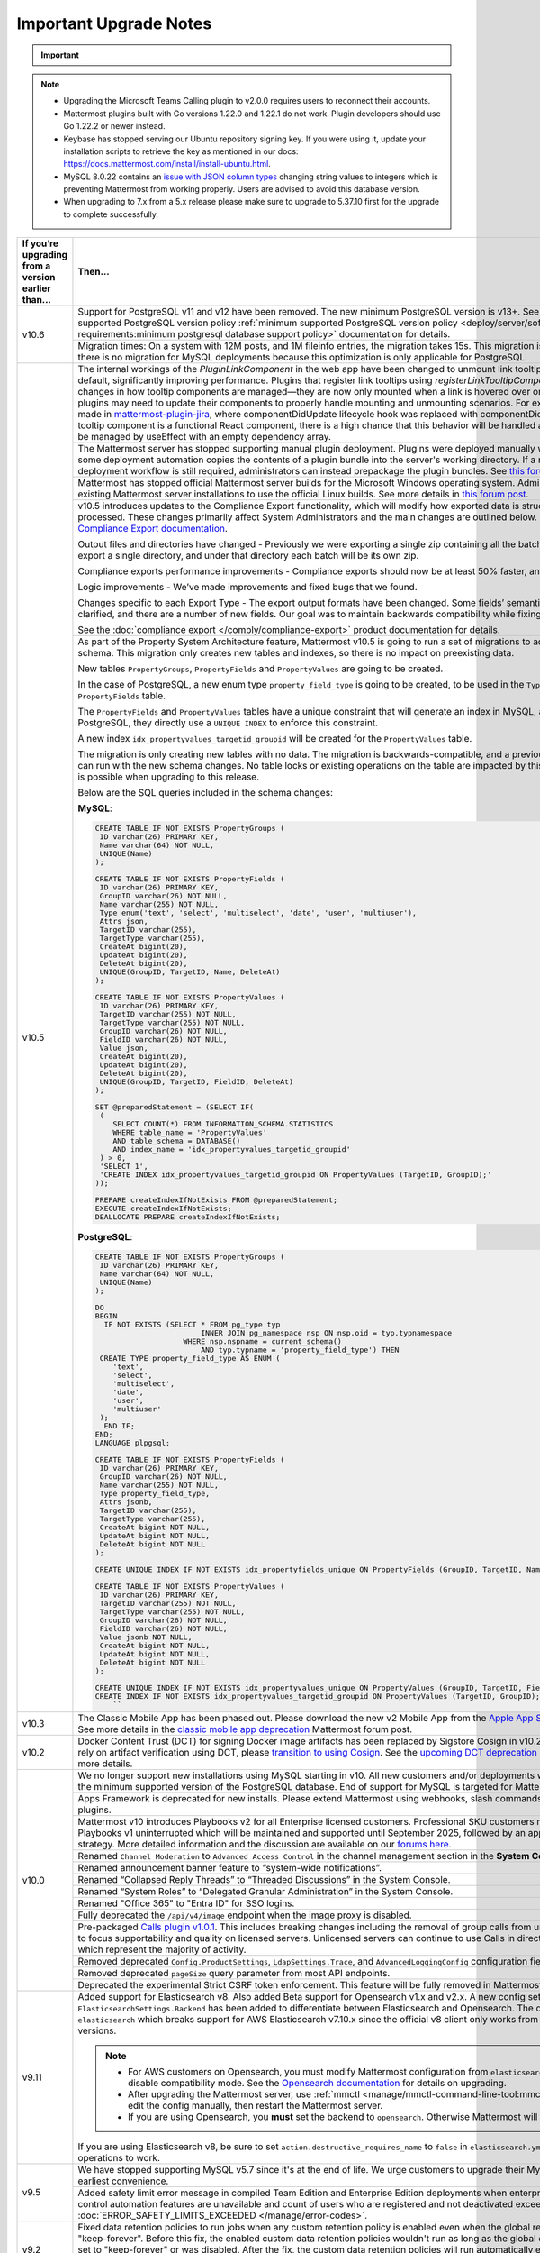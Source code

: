 Important Upgrade Notes
=======================

.. important::
   
  .. include:: ../about/common-esr-support-rst.rst
 

.. note::

  - Upgrading the Microsoft Teams Calling plugin to v2.0.0 requires users to reconnect their accounts.
  - Mattermost plugins built with Go versions 1.22.0 and 1.22.1 do not work. Plugin developers should use Go 1.22.2 or newer instead.
  - Keybase has stopped serving our Ubuntu repository signing key. If you were using it, update your installation scripts to retrieve the key as mentioned in our docs: https://docs.mattermost.com/install/install-ubuntu.html.
  - MySQL 8.0.22 contains an `issue with JSON column types <https://bugs.mysql.com/bug.php?id=101284>`__ changing string values to integers which is preventing Mattermost from working properly. Users are advised to avoid this database version.
  - When upgrading to 7.x from a 5.x release please make sure to upgrade to 5.37.10 first for the upgrade to complete successfully.

+----------------------------------------------------+------------------------------------------------------------------------------------------------------------------------------------------------------------------+
| If you’re upgrading                                | Then...                                                                                                                                                          |
| from a version earlier than...                     |                                                                                                                                                                  |
+====================================================+==================================================================================================================================================================+
| v10.6                                              | Support for PostgreSQL v11 and v12 have been removed. The new minimum PostgreSQL version is v13+.                                                                |
|                                                    | See the :ref:`minimum supported PostgreSQL version policy :ref:`minimum supported PostgreSQL version policy                                                      |
|                                                    | <deploy/server/software-hardware-requirements:minimum postgresql database support policy>` documentation for details.                                            |
|                                                    +------------------------------------------------------------------------------------------------------------------------------------------------------------------+
|                                                    | Migration times: On a system with 12M posts, and 1M fileinfo entries, the migration takes 15s. This migration is non-locking. Note that there is no migration    |
|                                                    | for MySQL deployments because this optimization is only applicable for PostgreSQL.                                                                               |
+----------------------------------------------------+------------------------------------------------------------------------------------------------------------------------------------------------------------------+
| v10.5                                              | The internal workings of the `PluginLinkComponent` in the web app have been changed to unmount link tooltips from the DOM by default, significantly improving    |
|                                                    | performance. Plugins that register link tooltips using `registerLinkTooltipComponent` will experience changes in how tooltip components are managed—they are     |
|                                                    | now only mounted when a link is hovered over or focused. As a result, plugins may need to update their components to properly handle mounting and unmounting     |
|                                                    | scenarios. For example, changes were made in `mattermost-plugin-jira <https://github.com/mattermost/mattermost-plugin-jira/pull/1145>`_, where                   |
|                                                    | componentDidUpdate lifecycle hook was replaced with componentDidMount. If your plugin’s tooltip component is a functional React component, there is a high       |
|                                                    | chance that this behavior will be handled automatically, as it would be managed by useEffect with an empty dependency array.                                     |
|                                                    +------------------------------------------------------------------------------------------------------------------------------------------------------------------+
|                                                    | The Mattermost server has stopped supporting manual plugin deployment. Plugins were deployed manually when an administrator or some deployment automation copies |
|                                                    | the contents of a plugin bundle into the server's working directory. If a manual or automated deployment workflow is still required, administrators can instead  |
|                                                    | prepackage the plugin bundles. See `this forum post <https://forum.mattermost.com/t/deprecation-notice-manual-plugin-deployment/21192>`__ for details.           |
|                                                    +------------------------------------------------------------------------------------------------------------------------------------------------------------------+
|                                                    | Mattermost has stopped official Mattermost server builds for the Microsoft Windows operating system. Administrators should migrate existing Mattermost server    |
|                                                    | installations to use the official Linux builds. See more details in                                                                                              |
|                                                    | `this forum post <https://forum.mattermost.com/t/deprecation-notice-server-builds-for-microsoft-windows/21498>`__.                                               |
|                                                    +------------------------------------------------------------------------------------------------------------------------------------------------------------------+
|                                                    | v10.5 introduces updates to the Compliance Export functionality, which will modify how exported data is structured, stored and processed. These changes          |
|                                                    | primarily affect System Administrators and the main changes are outlined below. See more details in                                                              |
|                                                    | the `Compliance Export documentation <https://docs.mattermost.com/comply/compliance-export.html>`_.                                                              |
|                                                    |                                                                                                                                                                  |
|                                                    | Output files and directories have changed - Previously we were exporting a single zip containing all the batch directories. Now we will export a single          |
|                                                    | directory, and under that directory each batch will be its own zip.                                                                                              |
|                                                    |                                                                                                                                                                  |
|                                                    | Compliance exports performance improvements - Compliance exports should now be at least 50% faster, and possibly more.                                           |
|                                                    |                                                                                                                                                                  |
|                                                    | Logic improvements - We’ve made improvements and fixed bugs that we found.                                                                                       |
|                                                    |                                                                                                                                                                  |
|                                                    | Changes specific to each Export Type - The export output formats have been changed. Some fields’ semantic meaning has been clarified, and there are a number of  |
|                                                    | new fields. Our goal was to maintain backwards compatibility while fixing the logic bugs.                                                                        |
|                                                    |                                                                                                                                                                  |
|                                                    | See the :doc:`compliance export </comply/compliance-export>` product documentation for details.                                                                  |
|                                                    +------------------------------------------------------------------------------------------------------------------------------------------------------------------+
|                                                    | As part of the Property System Architecture feature, Mattermost v10.5 is going to run a set of migrations to add new tables to the schema. This migration only   |
|                                                    | creates new tables and indexes, so there is no impact on preexisting data.                                                                                       |
|                                                    |                                                                                                                                                                  |
|                                                    | New tables ``PropertyGroups``, ``PropertyFields`` and ``PropertyValues`` are going to be created.                                                                |
|                                                    |                                                                                                                                                                  |
|                                                    | In the case of PostgreSQL, a new enum type ``property_field_type`` is going to be created, to be used in the ``Type`` column of the ``PropertyFields`` table.    |
|                                                    |                                                                                                                                                                  |
|                                                    | The ``PropertyFields`` and ``PropertyValues`` tables have a unique constraint that will generate an index in MySQL, and in the case of PostgreSQL, they directly |
|                                                    | use a ``UNIQUE INDEX`` to enforce this constraint.                                                                                                               |
|                                                    |                                                                                                                                                                  |
|                                                    | A new index ``idx_propertyvalues_targetid_groupid`` will be created for the ``PropertyValues`` table.                                                            |
|                                                    |                                                                                                                                                                  |
|                                                    | The migration is only creating new tables with no data. The migration is backwards-compatible, and a previous version of Mattermost can run with the new schema  |
|                                                    | changes. No table locks or existing operations on the table are impacted by this upgrade. Zero downtime is possible when upgrading to this release.              |
|                                                    |                                                                                                                                                                  |
|                                                    | Below are the SQL queries included in the schema changes:                                                                                                        |
|                                                    |                                                                                                                                                                  |
|                                                    | **MySQL**:                                                                                                                                                       |
|                                                    |                                                                                                                                                                  |
|                                                    | .. code-block:: sql                                                                                                                                              |
|                                                    |                                                                                                                                                                  |
|                                                    |  CREATE TABLE IF NOT EXISTS PropertyGroups (                                                                                                                     |
|                                                    |   ID varchar(26) PRIMARY KEY,                                                                                                                                    |
|                                                    |   Name varchar(64) NOT NULL,                                                                                                                                     |
|                                                    |   UNIQUE(Name)                                                                                                                                                   |
|                                                    |  );                                                                                                                                                              |
|                                                    |                                                                                                                                                                  |
|                                                    |  CREATE TABLE IF NOT EXISTS PropertyFields (                                                                                                                     |
|                                                    |   ID varchar(26) PRIMARY KEY,                                                                                                                                    |
|                                                    |   GroupID varchar(26) NOT NULL,                                                                                                                                  |
|                                                    |   Name varchar(255) NOT NULL,                                                                                                                                    |
|                                                    |   Type enum('text', 'select', 'multiselect', 'date', 'user', 'multiuser'),                                                                                       |
|                                                    |   Attrs json,                                                                                                                                                    |
|                                                    |   TargetID varchar(255),                                                                                                                                         |
|                                                    |   TargetType varchar(255),                                                                                                                                       |
|                                                    |   CreateAt bigint(20),                                                                                                                                           |
|                                                    |   UpdateAt bigint(20),                                                                                                                                           |
|                                                    |   DeleteAt bigint(20),                                                                                                                                           |
|                                                    |   UNIQUE(GroupID, TargetID, Name, DeleteAt)                                                                                                                      |
|                                                    |  );                                                                                                                                                              |
|                                                    |                                                                                                                                                                  |
|                                                    |  CREATE TABLE IF NOT EXISTS PropertyValues (                                                                                                                     |
|                                                    |   ID varchar(26) PRIMARY KEY,                                                                                                                                    |
|                                                    |   TargetID varchar(255) NOT NULL,                                                                                                                                |
|                                                    |   TargetType varchar(255) NOT NULL,                                                                                                                              |
|                                                    |   GroupID varchar(26) NOT NULL,                                                                                                                                  |
|                                                    |   FieldID varchar(26) NOT NULL,                                                                                                                                  |
|                                                    |   Value json,                                                                                                                                                    |
|                                                    |   CreateAt bigint(20),                                                                                                                                           |
|                                                    |   UpdateAt bigint(20),                                                                                                                                           |
|                                                    |   DeleteAt bigint(20),                                                                                                                                           |
|                                                    |   UNIQUE(GroupID, TargetID, FieldID, DeleteAt)                                                                                                                   |
|                                                    |  );                                                                                                                                                              |
|                                                    |                                                                                                                                                                  |
|                                                    |  SET @preparedStatement = (SELECT IF(                                                                                                                            |
|                                                    |   (                                                                                                                                                              |
|                                                    |      SELECT COUNT(*) FROM INFORMATION_SCHEMA.STATISTICS                                                                                                          |
|                                                    |      WHERE table_name = 'PropertyValues'                                                                                                                         |
|                                                    |      AND table_schema = DATABASE()                                                                                                                               |
|                                                    |      AND index_name = 'idx_propertyvalues_targetid_groupid'                                                                                                      |
|                                                    |   ) > 0,                                                                                                                                                         |
|                                                    |   'SELECT 1',                                                                                                                                                    |
|                                                    |   'CREATE INDEX idx_propertyvalues_targetid_groupid ON PropertyValues (TargetID, GroupID);'                                                                      |
|                                                    |  ));                                                                                                                                                             |
|                                                    |                                                                                                                                                                  |
|                                                    |  PREPARE createIndexIfNotExists FROM @preparedStatement;                                                                                                         |
|                                                    |  EXECUTE createIndexIfNotExists;                                                                                                                                 |
|                                                    |  DEALLOCATE PREPARE createIndexIfNotExists;                                                                                                                      |
|                                                    |                                                                                                                                                                  |
|                                                    |                                                                                                                                                                  |
|                                                    | **PostgreSQL**:                                                                                                                                                  |
|                                                    |                                                                                                                                                                  |
|                                                    | .. code-block:: sql                                                                                                                                              |
|                                                    |                                                                                                                                                                  |
|                                                    |  CREATE TABLE IF NOT EXISTS PropertyGroups (                                                                                                                     |
|                                                    |   ID varchar(26) PRIMARY KEY,                                                                                                                                    |
|                                                    |   Name varchar(64) NOT NULL,                                                                                                                                     |
|                                                    |   UNIQUE(Name)                                                                                                                                                   |
|                                                    |  );                                                                                                                                                              |
|                                                    |                                                                                                                                                                  |
|                                                    |  DO                                                                                                                                                              |
|                                                    |  BEGIN                                                                                                                                                           |
|                                                    |    IF NOT EXISTS (SELECT * FROM pg_type typ                                                                                                                      |
|                                                    |                          INNER JOIN pg_namespace nsp ON nsp.oid = typ.typnamespace                                                                               |
|                                                    |                      WHERE nsp.nspname = current_schema()                                                                                                        |
|                                                    |                          AND typ.typname = 'property_field_type') THEN                                                                                           |
|                                                    |   CREATE TYPE property_field_type AS ENUM (                                                                                                                      |
|                                                    |      'text',                                                                                                                                                     |
|                                                    |      'select',                                                                                                                                                   |
|                                                    |      'multiselect',                                                                                                                                              |
|                                                    |      'date',                                                                                                                                                     |
|                                                    |      'user',                                                                                                                                                     |
|                                                    |      'multiuser'                                                                                                                                                 |
|                                                    |   );                                                                                                                                                             |
|                                                    |    END IF;                                                                                                                                                       |
|                                                    |  END;                                                                                                                                                            |
|                                                    |  LANGUAGE plpgsql;                                                                                                                                               |
|                                                    |                                                                                                                                                                  |
|                                                    |  CREATE TABLE IF NOT EXISTS PropertyFields (                                                                                                                     |
|                                                    |   ID varchar(26) PRIMARY KEY,                                                                                                                                    |
|                                                    |   GroupID varchar(26) NOT NULL,                                                                                                                                  |
|                                                    |   Name varchar(255) NOT NULL,                                                                                                                                    |
|                                                    |   Type property_field_type,                                                                                                                                      |
|                                                    |   Attrs jsonb,                                                                                                                                                   |
|                                                    |   TargetID varchar(255),                                                                                                                                         |
|                                                    |   TargetType varchar(255),                                                                                                                                       |
|                                                    |   CreateAt bigint NOT NULL,                                                                                                                                      |
|                                                    |   UpdateAt bigint NOT NULL,                                                                                                                                      |
|                                                    |   DeleteAt bigint NOT NULL                                                                                                                                       |
|                                                    |  );                                                                                                                                                              |
|                                                    |                                                                                                                                                                  |
|                                                    |  CREATE UNIQUE INDEX IF NOT EXISTS idx_propertyfields_unique ON PropertyFields (GroupID, TargetID, Name) WHERE DeleteAt = 0;                                     |
|                                                    |                                                                                                                                                                  |
|                                                    |  CREATE TABLE IF NOT EXISTS PropertyValues (                                                                                                                     |
|                                                    |   ID varchar(26) PRIMARY KEY,                                                                                                                                    |
|                                                    |   TargetID varchar(255) NOT NULL,                                                                                                                                |
|                                                    |   TargetType varchar(255) NOT NULL,                                                                                                                              |
|                                                    |   GroupID varchar(26) NOT NULL,                                                                                                                                  |
|                                                    |   FieldID varchar(26) NOT NULL,                                                                                                                                  |
|                                                    |   Value jsonb NOT NULL,                                                                                                                                          |
|                                                    |   CreateAt bigint NOT NULL,                                                                                                                                      |
|                                                    |   UpdateAt bigint NOT NULL,                                                                                                                                      |
|                                                    |   DeleteAt bigint NOT NULL                                                                                                                                       |
|                                                    |  );                                                                                                                                                              |
|                                                    |                                                                                                                                                                  |
|                                                    |  CREATE UNIQUE INDEX IF NOT EXISTS idx_propertyvalues_unique ON PropertyValues (GroupID, TargetID, FieldID) WHERE DeleteAt = 0;                                  |
|                                                    |  CREATE INDEX IF NOT EXISTS idx_propertyvalues_targetid_groupid ON PropertyValues (TargetID, GroupID);                                                           |
|                                                    |      ``                                                                                                                                                          |
+----------------------------------------------------+------------------------------------------------------------------------------------------------------------------------------------------------------------------+
| v10.3                                              | The Classic Mobile App has been phased out. Please download the new v2 Mobile App from the                                                                       |
|                                                    | `Apple App Store <https://apps.apple.com/us/app/mattermost/id1257222717>`_ or                                                                                    |
|                                                    | `Google Play Store <https://play.google.com/store/apps/details?id=com.mattermost.rn>`_. See more details                                                         |
|                                                    | in the `classic mobile app deprecation <https://forum.mattermost.com/t/classic-mobile-app-deprecation/18703>`_ Mattermost forum post.                            |
+----------------------------------------------------+------------------------------------------------------------------------------------------------------------------------------------------------------------------+
| v10.2                                              | Docker Content Trust (DCT) for signing Docker image artifacts has been replaced by Sigstore Cosign in v10.2 (November, 2024). If you rely                        |
|                                                    | on artifact verification using DCT, please `transition to using Cosign <https://edu.chainguard.dev/open-source/sigstore/cosign/how-to-install-cosign/>`_. See    |
|                                                    | the `upcoming DCT deprecation <https://forum.mattermost.com/t/upcoming-dct-deprecation/19275>`_ Mattermost forum post for more details.                          |
+----------------------------------------------------+------------------------------------------------------------------------------------------------------------------------------------------------------------------+
| v10.0                                              | We no longer support new installations using MySQL starting in v10. All new customers and/or deployments will only be supported with the minimum supported       |
|                                                    | version of the PostgreSQL database. End of support for MySQL is targeted for Mattermost v11.                                                                     |
|                                                    +------------------------------------------------------------------------------------------------------------------------------------------------------------------+
|                                                    | Apps Framework is deprecated for new installs. Please extend Mattermost using webhooks, slash commands, OAuth2 apps, and plugins.                                |
|                                                    +------------------------------------------------------------------------------------------------------------------------------------------------------------------+
|                                                    | Mattermost v10 introduces Playbooks v2 for all Enterprise licensed customers. Professional SKU customers may continue to use Playbooks v1 uninterrupted which    |
|                                                    | will be maintained and supported until September 2025, followed by an appropriate grandfathering strategy. More detailed information and the discussion are      |
|                                                    | available on our `forums here <https://forum.mattermost.com/t/clarification-on-playbooks-in-mattermost-v10/20563>`_.                                             |
|                                                    +------------------------------------------------------------------------------------------------------------------------------------------------------------------+
|                                                    | Renamed ``Channel Moderation`` to ``Advanced Access Control`` in the channel management section in the **System Console**.                                       |
|                                                    +------------------------------------------------------------------------------------------------------------------------------------------------------------------+
|                                                    | Renamed announcement banner feature to “system-wide notifications”.                                                                                              |
|                                                    +------------------------------------------------------------------------------------------------------------------------------------------------------------------+
|                                                    | Renamed “Collapsed Reply Threads” to “Threaded Discussions” in the System Console.                                                                               |
|                                                    +------------------------------------------------------------------------------------------------------------------------------------------------------------------+
|                                                    | Renamed “System Roles” to “Delegated Granular Administration” in the System Console.                                                                             |
|                                                    +------------------------------------------------------------------------------------------------------------------------------------------------------------------+
|                                                    | Renamed "Office 365" to "Entra ID" for SSO logins.                                                                                                               |
|                                                    +------------------------------------------------------------------------------------------------------------------------------------------------------------------+
|                                                    | Fully deprecated the ``/api/v4/image`` endpoint when the image proxy is disabled.                                                                                |
|                                                    +------------------------------------------------------------------------------------------------------------------------------------------------------------------+
|                                                    | Pre-packaged `Calls plugin v1.0.1 <https://github.com/mattermost/mattermost-plugin-calls/releases/tag/v1.0.1>`_. This includes breaking changes including        | 
|                                                    | the removal of group calls from unlicensed servers in order to focus supportability and quality on licensed servers. Unlicensed servers can continue to use      |
|                                                    | Calls in direct message channels, which represent the majority of activity.                                                                                      |
|                                                    +------------------------------------------------------------------------------------------------------------------------------------------------------------------+
|                                                    | Removed deprecated ``Config.ProductSettings``, ``LdapSettings.Trace``, and ``AdvancedLoggingConfig`` configuration fields.                                       |
|                                                    +------------------------------------------------------------------------------------------------------------------------------------------------------------------+
|                                                    | Removed deprecated ``pageSize`` query parameter from most API endpoints.                                                                                         |
|                                                    +------------------------------------------------------------------------------------------------------------------------------------------------------------------+
|                                                    | Deprecated the experimental Strict CSRF token enforcement. This feature will be fully removed in Mattermost v11.                                                 |
+----------------------------------------------------+------------------------------------------------------------------------------------------------------------------------------------------------------------------+
| v9.11                                              | Added support for Elasticsearch v8. Also added Beta support for Opensearch v1.x and v2.x. A new config setting ``ElasticsearchSettings.Backend`` has been        |
|                                                    | added to differentiate between Elasticsearch and Opensearch. The default value is ``elasticsearch`` which breaks support for AWS Elasticsearch v7.10.x           |
|                                                    | since the official v8 client only works from Elasticsearch v7.11+ versions.                                                                                      |
|                                                    |                                                                                                                                                                  |
|                                                    | .. note::                                                                                                                                                        |
|                                                    |                                                                                                                                                                  |
|                                                    |   - For AWS customers on Opensearch, you must modify Mattermost configuration from ``elasticsearch`` to ``opensearch`` and disable compatibility mode.           |
|                                                    |     See the `Opensearch documentation <https://docs.aws.amazon.com/opensearch-service/latest/developerguide/version-migration.html>`_ for details on upgrading.  |
|                                                    |   - After upgrading the Mattermost server, use :ref:`mmctl <manage/mmctl-command-line-tool:mmctl config set>` or edit the config manually, then restart the      |
|                                                    |     Mattermost server.                                                                                                                                           |
|                                                    |   - If you are using Opensearch, you **must** set the backend to ``opensearch``. Otherwise Mattermost will not work.                                             |
|                                                    |                                                                                                                                                                  |
|                                                    | If you are using Elasticsearch v8, be sure to set ``action.destructive_requires_name`` to ``false`` in ``elasticsearch.yml`` to allow for wildcard operations to |
|                                                    | work.                                                                                                                                                            |
+----------------------------------------------------+------------------------------------------------------------------------------------------------------------------------------------------------------------------+
| v9.5                                               | We have stopped supporting MySQL v5.7 since it's at the end of life. We urge customers to upgrade their MySQL instance at their earliest convenience.            |
|                                                    +------------------------------------------------------------------------------------------------------------------------------------------------------------------+
|                                                    | Added safety limit error message in compiled Team Edition and Enterprise Edition deployments when enterprise scale and access control automation features are    |
|                                                    | unavailable and count of users who are registered and not deactivated exceeds 10,000. :doc:`ERROR_SAFETY_LIMITS_EXCEEDED </manage/error-codes>`.                 |
+----------------------------------------------------+------------------------------------------------------------------------------------------------------------------------------------------------------------------+
| v9.2                                               | Fixed data retention policies to run jobs when any custom retention policy is enabled even when the global retention policy is set to "keep-forever". Before     |
|                                                    | this fix, the enabled custom data retention policies wouldn't run as long as the global data retention policy was set to "keep-forever" or was disabled. After   |
|                                                    | the fix, the custom data retention policies will run automatically even when the global data retention policy is set to "keep-forever". Once the server is       |
|                                                    | upgraded, posts may unintentionally be deleted. Admins should make sure to disable all custom data retention policies before upgrading, and then re-enable       |
|                                                    | them again after upgrading.                                                                                                                                      |
+----------------------------------------------------+------------------------------------------------------------------------------------------------------------------------------------------------------------------+
| v9.1                                               | Minimum supported Desktop App version is now v5.3. OAuth/SAML flows were modified to include ``desktop_login`` which makes earlier versions incompatible.        |
+----------------------------------------------------+------------------------------------------------------------------------------------------------------------------------------------------------------------------+
| v9.0                                               | Removed the deprecated Insights feature.                                                                                                                         |
|                                                    +------------------------------------------------------------------------------------------------------------------------------------------------------------------+
|                                                    | Mattermost Boards and various other plugins have transitioned to being fully community supported. See this                                                       |
|                                                    | `forum post <https://forum.mattermost.com/t/upcoming-product-changes-to-boards-and-various-plugins/16669>`_ for more details.                                    |
|                                                    +------------------------------------------------------------------------------------------------------------------------------------------------------------------+
|                                                    | The ``channel_viewed`` websocket event was changed to ``multiple_channels_viewed``, and is now only triggered for channels that actually have unread messages.   |
+----------------------------------------------------+------------------------------------------------------------------------------------------------------------------------------------------------------------------+
| v8.1                                               | In v8.1.2, improved performance on data retention ``DeleteOrphanedRows`` queries.                                                                                |
|                                                    |                                                                                                                                                                  |
|                                                    | New migration for a new table:                                                                                                                                   |
|                                                    |                                                                                                                                                                  |
|                                                    | **MySQL**:                                                                                                                                                       |
|                                                    |                                                                                                                                                                  |
|                                                    | .. code-block:: sql                                                                                                                                              |
|                                                    |                                                                                                                                                                  |
|                                                    |  CREATE TABLE                                                                                                                                                    |
|                                                    |                                                                                                                                                                  |
|                                                    |  IF NOT EXISTS                                                                                                                                                   |
|                                                    |    RetentionIdsForDeletion(Id                                                                                                                                    |
|                                                    |      VARCHAR(26) NOT NULL,                                                                                                                                       |
|                                                    |      TableName VARCHAR(64),                                                                                                                                      |
|                                                    |      Ids json, PRIMARY KEY (Id                                                                                                                                   |
|                                                    |        ), KEY                                                                                                                                                    |
|                                                    |      idx_retentionidsfordeletion_tablename                                                                                                                       |
|                                                    |      (TableName)) ENGINE =                                                                                                                                       |
|                                                    |    InnoDB DEFAULT CHARSET =                                                                                                                                      |
|                                                    |    utf8mb4;                                                                                                                                                      |
|                                                    |    ``                                                                                                                                                            |
|                                                    |                                                                                                                                                                  |
|                                                    | **PostgreSQL**:                                                                                                                                                  |
|                                                    |                                                                                                                                                                  |
|                                                    | .. code-block:: sql                                                                                                                                              |
|                                                    |                                                                                                                                                                  |
|                                                    |  CREATE TABLE                                                                                                                                                    |
|                                                    |                                                                                                                                                                  |
|                                                    |  IF NOT EXISTS                                                                                                                                                   |
|                                                    |    retentionidsfordeletion(id                                                                                                                                    |
|                                                    |      VARCHAR(26) PRIMARY KEY,                                                                                                                                    |
|                                                    |      tablename VARCHAR(64),                                                                                                                                      |
|                                                    |      ids VARCHAR(26) []);                                                                                                                                        |
|                                                    |    CREATE INDEX                                                                                                                                                  |
|                                                    |                                                                                                                                                                  |
|                                                    |  IF NOT EXISTS                                                                                                                                                   |
|                                                    |    idx_retentionidsfordeletion_tablename                                                                                                                         |
|                                                    |    ON retentionidsfordeletion(                                                                                                                                   |
|                                                    |      tablename);                                                                                                                                                 |
|                                                    |    ``                                                                                                                                                            |
|                                                    |                                                                                                                                                                  |
|                                                    | Hard deleting a user or a channel will now also clean up associated reactions.                                                                                   |
|                                                    |                                                                                                                                                                  |
|                                                    | Removed feature flag ``DataRetentionConcurrencyEnabled``. Data retention now runs without concurrency in order to avoid any performance degradation.             |
|                                                    |                                                                                                                                                                  |
|                                                    | Added a new configuration setting ``DataRetentionSettings.RetentionIdsBatchSize``, which allows admins to configure how many batches of IDs will be fetched at   |
|                                                    | a time when deleting orphaned reactions. The default value is 100.                                                                                               |
+----------------------------------------------------+------------------------------------------------------------------------------------------------------------------------------------------------------------------+
| v8.0                                               | Insights has been deprecated for all new instances and for existing servers that upgrade to v8.0. See more details in                                            |
|                                                    | `this forum post <https://forum.mattermost.com/t/proposal-to-revise-our-insights-feature-due-to-known-performance-issues/16212>`_  on why Insights has           |
|                                                    | been deprecated.                                                                                                                                                 |
|                                                    +------------------------------------------------------------------------------------------------------------------------------------------------------------------+
|                                                    | The Focalboard plugin is now disabled by default for all new instances and can be enabled in the **System Console > Plugin settings**.                           |
|                                                    +------------------------------------------------------------------------------------------------------------------------------------------------------------------+
|                                                    | The Channel Export and Apps plugins are now disabled by default.                                                                                                 |
|                                                    +------------------------------------------------------------------------------------------------------------------------------------------------------------------+
|                                                    | Apps Bar is now enabled by default for on-prem servers. ``ExperimentalSettings.EnableAppBar`` was also renamed to ``ExperimentalSettings.DisableAppBar``.        |
|                                                    | See the :ref: `configuration settings <configure/experimental-configuration-settings:disable-apps-bar>` documentation, and                                       |
|                                                    | `this forum article <https://forum.mattermost.com/t/channel-header-plugin-changes/13551>`_ for details.                                                          |
|                                                    +------------------------------------------------------------------------------------------------------------------------------------------------------------------+
|                                                    | In the main `server package`, the Go module path has changed from ``github.com/mattermost/mattermost-server/server/v8`` to                                       |
|                                                    | ``github.com/mattermost/mattermost/server/v8``. But with the introduction of the `public` submodule, it should no longer be necessary for third-party code to    |
|                                                    | import this `server` package.                                                                                                                                    |
|                                                    +------------------------------------------------------------------------------------------------------------------------------------------------------------------+
|                                                    | Introduced the `public <https://github.com/mattermost/mattermost/tree/master/server/public>`_ submodule, housing the familiar `model` and `plugin` packages,     |
|                                                    | but now discretely versioned from the server. It is no longer necessary to `go get` a particular commit hash, as Go programs and plugins can now opt-in to       |
|                                                    | importing `github.com/mattermost/mattermost-server/server/public` and managing versions idiomatically. While this submodule has not yet shipped a v1 and will    |
|                                                    | introduce breaking changes before stabilizing the API, it remains both forwards and backwards compatible with the Mattermost server itself.                      |
|                                                    +------------------------------------------------------------------------------------------------------------------------------------------------------------------+
|                                                    | As part of the `public` submodule above, a ``context.Context`` is now passed to ``model.Client4`` methods.                                                       |
|                                                    +------------------------------------------------------------------------------------------------------------------------------------------------------------------+
|                                                    | Removed support for PostgreSQL v10. The new minimum PostgreSQL version is now v11.                                                                               |
|                                                    +------------------------------------------------------------------------------------------------------------------------------------------------------------------+
|                                                    | The Mattermost public API for Go is now available as a distinctly versioned package. Instead of pinning a particular commit hash, use idiomatic Go to add this   |
|                                                    | package as a dependency: go get `github.com/mattermost/mattermost-server/server/public`. This relocated Go API maintains backwards compatibility with Mattermost |
|                                                    | v7. Furthermore, the existing Go API previously at github.com/mattermost/mattermost-server/v6/model remains forward compatible with Mattermost v8, but may not   |
|                                                    | contain newer features. Plugins do not need to be recompiled, but developers may opt in to using the new package to simplify their build process. The new public |
|                                                    | package is shipping alongside Mattermost v8 as version 0.5.0 to allow for some additional code refactoring before releasing as v1 later this year.               |
|                                                    +------------------------------------------------------------------------------------------------------------------------------------------------------------------+
|                                                    | Three configuration fields have been added, ``LogSettings.AdvancedLoggingJSON``, ``ExperimentalAuditSettings.AdvancedLoggingJSON``, and                          |
|                                                    | ``NotificationLogSettings.AdvancedLoggingJSON`` which support multi-line JSON, escaped JSON as a string, or a filename that points to a file containing JSON.    |
|                                                    | The ``AdvancedLoggingConfig`` fields have been deprecated.                                                                                                       |
|                                                    +------------------------------------------------------------------------------------------------------------------------------------------------------------------+
|                                                    | The Go MySQL driver has changed the ``maxAllowedPacket`` size from 4MiB to 64MiB. This is to make it consistent with the change in the server side default value |
|                                                    | from MySQL 5.7 to MySQL 8.0. If your ``max_allowed_packet`` setting is not 64MiB, then please update the MySQL config DSN with an additional param of            |
|                                                    | ``maxAllowedPacket`` to match with the server side value. Alternatively, a value of 0 can be set to to automatically fetch the server side value, on every new   |
|                                                    | connection, which has a performance overhead.                                                                                                                    |
|                                                    +------------------------------------------------------------------------------------------------------------------------------------------------------------------+
|                                                    | Removed ``ExperimentalSettings.PatchPluginsReactDOM``. If this setting was previously enabled, confirm that:                                                     |
|                                                    |                                                                                                                                                                  |
|                                                    | 1. All Mattermost-supported plugins are updated to the latest versions.                                                                                          |
|                                                    | 2. Any other plugins have been updated to support React 17. See the section for v7.7 release for more information.                                               |
|                                                    +------------------------------------------------------------------------------------------------------------------------------------------------------------------+
|                                                    | Removed deprecated ``PermissionUseSlashCommands``.                                                                                                               |
|                                                    +------------------------------------------------------------------------------------------------------------------------------------------------------------------+
|                                                    | Removed deprecated ``model.CommandArgs.Session``.                                                                                                                |
|                                                    +------------------------------------------------------------------------------------------------------------------------------------------------------------------+
|                                                    | For servers wanting to allow websockets to connect from origins other than the origin of the site URL, please set the ``ServiceSettings.AllowCorsFrom``          |
|                                                    | :ref:`configuration setting <configure/integrations-configuration-settings:enable cross-origin requests from>`. Also ensure that                                 |
|                                                    | the ``siteURL`` is set correctly.                                                                                                                                |
|                                                    +------------------------------------------------------------------------------------------------------------------------------------------------------------------+
|                                                    | In v8.0 release, the following repositories are merged into one: ``mattermost-server``, ``mattermost-webapp`` and ``mmctl``.                                     |
|                                                    | Developers should read the updated `Developer Guide <https://developers.mattermost.com/contribute/developer-setup/>`_ for details.                               |
|                                                    +------------------------------------------------------------------------------------------------------------------------------------------------------------------+
|                                                    | Fixed an issue caused by a migration in the previous release. Query takes around 11ms on a PostgreSQL 14 DB t3.medium RDS instance. Locks on the preferences     |
|                                                    | table will only be acquired if there are rows to delete, but the time taken is negligible.                                                                       |
|                                                    +------------------------------------------------------------------------------------------------------------------------------------------------------------------+
|                                                    | Fixed an issue where a user would still see threads in the threads view of channels they have left. Migration execution time in PostgreSQL: Execution time:      |
|                                                    | 58.11 sec, DELETE 2766690. Migration execution time in MySQL: Query OK, 2766769 rows affected (4 min 47.57 sec).                                                 |
|                                                    +------------------------------------------------------------------------------------------------------------------------------------------------------------------+
|                                                    | For servers wanting to allow websockets to connect from other origins, please set the ``ServiceSettings.AllowCorsFrom`` config setting.                          |
|                                                    +------------------------------------------------------------------------------------------------------------------------------------------------------------------+
|                                                    | The file info stats query is now optimized by denormalizing the ``channelID`` column into the table itself. This will speed up the query to get the file count   |
|                                                    | for a channel when selecting the right-hand pane. Migration times:                                                                                               |
|                                                    |                                                                                                                                                                  |
|                                                    | On a PostgreSQL 12.14 DB with 1731 rows in FileInfo and 11M posts, it took around 0.27s                                                                          |
|                                                    |                                                                                                                                                                  |
|                                                    | On a MySQL 8.0.31 DB with 1405 rows in FileInfo and 11M posts, it took around 0.3s                                                                               |
+----------------------------------------------------+------------------------------------------------------------------------------------------------------------------------------------------------------------------+
| v7.10                                              | In v7.10.1, fixed an issue caused by a migration in the previous release. Query takes around 11ms on a PostgreSQL 14 DB t3.medium RDS instance. Locks on the     |
|                                                    | preferences table will only be acquired if there are rows to delete, but the time taken is negligible.                                                           |
|                                                    +------------------------------------------------------------------------------------------------------------------------------------------------------------------+
|                                                    | In v7.10.1, fixed an issue where a user would still see threads in the threads view of channels they have left. Migration execution time in MySQL: Query OK,     |
|                                                    | 2766769 rows affected (4 min 47.57 sec). Migration execution time in PostgreSQL: 58.11 sec, DELETE 2766690.                                                      |
|                                                    +------------------------------------------------------------------------------------------------------------------------------------------------------------------+
|                                                    | In v7.10.3, for servers wanting to allow websockets to connect from origins other than the origin of the site URL, please set the                                |
|                                                    | ``ServiceSettings.AllowCorsFrom``                                                                                                                                |
|                                                    | :ref:`configuration setting <configure/integrations-configuration-settings:enable cross-origin requests from>`. Also ensure that                                 |
|                                                    | the ``siteURL`` is set correctly.                                                                                                                                |
+----------------------------------------------------+------------------------------------------------------------------------------------------------------------------------------------------------------------------+
| v7.9                                               | Added a new index on ``Posts(OriginalId)``. For a database with 11.8 million posts, on a machine with a i7-11800H CPU (8 cores, 16 threads), 32GiB of RAM and    |
|                                                    | SSD, the index creation takes 98.51s on MYSQL and 2.6s on PostgreSQL.                                                                                            |
|                                                    |                                                                                                                                                                  |
|                                                    | - In PostgreSQL databases, the ``Posts`` table will be locked during index creation. To avoid locking this table, admins can create the index manually before    |
|                                                    |   performing the upgrade using the following non-blocking query: ``CREATE INDEX CONCURRENTLY idx_posts_original_id ON Posts(OriginalId);``.                      |
|                                                    | - Admins managing PostgreSQL deployments containing fewer posts may prefer that the migration process creates the index, and accept that ``Posts`` table will    |
|                                                    |   remain locked until the migration is complete.                                                                                                                 |
|                                                    +------------------------------------------------------------------------------------------------------------------------------------------------------------------+
|                                                    | In v7.9.4, fixed an issue where a user would still see threads in the threads view of channels they have left. Migration execution time in MySQL: Query OK,      |
|                                                    | 2766769 rows affected (4 min 47.57 sec). Migration execution time in PostgreSQL: 58.11 sec, DELETE 2766690.                                                      |
|                                                    +------------------------------------------------------------------------------------------------------------------------------------------------------------------+
|                                                    | In v7.9.4, backported a fix related Oauth 2. Query times depend on if you have rows to delete or not.                                                            |
|                                                    |                                                                                                                                                                  |
|                                                    | With no rows to delete:                                                                                                                                          |
|                                                    |                                                                                                                                                                  |
|                                                    | - MySQL v5.7.12: 9ms                                                                                                                                             |
|                                                    | - PostgreSQL v10: 21ms                                                                                                                                           |
|                                                    |                                                                                                                                                                  |
|                                                    | 4 rows:                                                                                                                                                          |
|                                                    |                                                                                                                                                                  |
|                                                    | - MySQL v5.7.12: 17.2ms                                                                                                                                          |
|                                                    | - PostgreSQL v10: 9.9ms                                                                                                                                          |
|                                                    |                                                                                                                                                                  |
|                                                    | Those times are based off the following table sizes:                                                                                                             |
|                                                    |                                                                                                                                                                  |
|                                                    | - Preferences: 2 million records                                                                                                                                 |
|                                                    | - ``oauthaccessdata`` and sessions: 10 records                                                                                                                   |
|                                                    |                                                                                                                                                                  |
|                                                    | You can assess the number of impacted rows by running the following:                                                                                             |
|                                                    |                                                                                                                                                                  |
|                                                    | **PostgreSQL**:                                                                                                                                                  |
|                                                    |                                                                                                                                                                  |
|                                                    | .. code-block:: sql                                                                                                                                              |
|                                                    |                                                                                                                                                                  |
|                                                    |  SELECT count(o.*)                                                                                                                                               |
|                                                    |  FROM oauthaccessdata o                                                                                                                                          |
|                                                    |   WHERE NOT EXISTS (                                                                                                                                             |
|                                                    |      SELECT p.*                                                                                                                                                  |
|                                                    |      FROM preferences p                                                                                                                                          |
|                                                    |      WHERE o.clientid = p.name                                                                                                                                   |
|                                                    |        AND o.userid = p.                                                                                                                                         |
|                                                    |        userid                                                                                                                                                    |
|                                                    |        AND p.category =                                                                                                                                          |
|                                                    |        'oauth_app'                                                                                                                                               |
|                                                    |      );                                                                                                                                                          |
|                                                    |                                                                                                                                                                  |
|                                                    | **MySQL**:                                                                                                                                                       |
|                                                    |                                                                                                                                                                  |
|                                                    | .. code-block:: sql                                                                                                                                              |
|                                                    |                                                                                                                                                                  |
|                                                    |  SELECT COUNT(o.`Token`)                                                                                                                                         |
|                                                    |  FROM OAuthAccessData o                                                                                                                                          |
|                                                    |  LEFT JOIN Preferences p ON o.                                                                                                                                   |
|                                                    |    clientid = p.name                                                                                                                                             |
|                                                    |    AND o.userid = p.userid                                                                                                                                       |
|                                                    |    AND p.category = 'oauth_app'                                                                                                                                  |
|                                                    |  INNER JOIN Sessions s ON o.token = s                                                                                                                            |
|                                                    |    .token                                                                                                                                                        |
|                                                    |  WHERE p.name IS NULL;                                                                                                                                           |
|                                                    |                                                                                                                                                                  |
|                                                    | Locks on the ``oauthaccessdata`` and sessions table will only be acquired if there are rows to delete.                                                           |
|                                                    +------------------------------------------------------------------------------------------------------------------------------------------------------------------+
|                                                    | In v7.9.5, for servers wanting to allow websockets to connect from origins other than the origin of the site URL, please set the                                 |
|                                                    | ``ServiceSettings.AllowCorsFrom``                                                                                                                                |
|                                                    | :ref:`configuration setting <configure/integrations-configuration-settings:enable cross-origin requests from>`. Also ensure that                                 |
|                                                    | the ``siteURL`` is set correctly.                                                                                                                                |
+----------------------------------------------------+------------------------------------------------------------------------------------------------------------------------------------------------------------------+
| v7.8                                               | :ref:`Message Priority & Acknowledgement <configure/site-configuration-settings:message priority>` is now enabled by default                                     |
|                                                    | for all instances. You may disable this feature in the System Console by going to **Posts > Message Priority** or via the config ``PostPriority`` setting.       |
|                                                    +------------------------------------------------------------------------------------------------------------------------------------------------------------------+
|                                                    | In v7.8.5, fixed an issue where a user would still see threads in the threads view of channels they have left. Migration execution time in MySQL: Query OK,      |
|                                                    | 2766769 rows affected (4 min 47.57 sec). Migration execution time in PostgreSQL: 58.11 sec, DELETE 2766690.                                                      |
|                                                    +------------------------------------------------------------------------------------------------------------------------------------------------------------------+
|                                                    | In v7.8.5, backported a fix related Oauth 2. Query times depend on if you have rows to delete or not.                                                            |
|                                                    |                                                                                                                                                                  |
|                                                    | With no rows to delete:                                                                                                                                          |
|                                                    |                                                                                                                                                                  |
|                                                    | - MySQL v5.7.12: 9ms                                                                                                                                             |
|                                                    | - PostgreSQL v10: 21ms                                                                                                                                           |
|                                                    |                                                                                                                                                                  |
|                                                    | 4 rows:                                                                                                                                                          |
|                                                    |                                                                                                                                                                  |
|                                                    | - MySQL v5.7.12: 17.2ms                                                                                                                                          |
|                                                    | - PostgreSQL v10: 9.9ms                                                                                                                                          |
|                                                    |                                                                                                                                                                  |
|                                                    | Those times are based off the following table sizes:                                                                                                             |
|                                                    |                                                                                                                                                                  |
|                                                    | - Preferences: 2 million records                                                                                                                                 |
|                                                    | - ``oauthaccessdata`` and sessions: 10 records                                                                                                                   |
|                                                    |                                                                                                                                                                  |
|                                                    | You can assess the number of impacted rows by running the following:                                                                                             |
|                                                    |                                                                                                                                                                  |
|                                                    | **PostgreSQL**:                                                                                                                                                  |
|                                                    |                                                                                                                                                                  |
|                                                    | .. code-block:: sql                                                                                                                                              |
|                                                    |                                                                                                                                                                  |
|                                                    |  SELECT count(o.*)                                                                                                                                               |
|                                                    |   FROM oauthaccessdata o                                                                                                                                         |
|                                                    |   WHERE NOT EXISTS (                                                                                                                                             |
|                                                    |      SELECT p.*                                                                                                                                                  |
|                                                    |      FROM preferences p                                                                                                                                          |
|                                                    |      WHERE o.clientid = p.name                                                                                                                                   |
|                                                    |        AND o.userid = p.                                                                                                                                         |
|                                                    |        userid                                                                                                                                                    |
|                                                    |        AND p.category =                                                                                                                                          |
|                                                    |        'oauth_app'                                                                                                                                               |
|                                                    |      );                                                                                                                                                          |
|                                                    |                                                                                                                                                                  |
|                                                    | **MySQL**:                                                                                                                                                       |
|                                                    |                                                                                                                                                                  |
|                                                    | .. code-block:: sql                                                                                                                                              |
|                                                    |                                                                                                                                                                  |
|                                                    |  SELECT COUNT(o.`Token`)                                                                                                                                         |
|                                                    |  FROM OAuthAccessData o                                                                                                                                          |
|                                                    |  LEFT JOIN Preferences p ON o.                                                                                                                                   |
|                                                    |    clientid = p.name                                                                                                                                             |
|                                                    |    AND o.userid = p.userid                                                                                                                                       |
|                                                    |    AND p.category = 'oauth_app'                                                                                                                                  |
|                                                    |  INNER JOIN Sessions s ON o.token = s                                                                                                                            |
|                                                    |    .token                                                                                                                                                        |
|                                                    |  WHERE p.name IS NULL;                                                                                                                                           |
|                                                    |                                                                                                                                                                  |
|                                                    | Locks on the ``oauthaccessdata`` and sessions table will only be acquired if there are rows to delete.                                                           |
|                                                    +------------------------------------------------------------------------------------------------------------------------------------------------------------------+
|                                                    | In v7.8.7, for servers wanting to allow websockets to connect from origins other than the origin of the site URL, please set the                                 |
|                                                    | ``ServiceSettings.AllowCorsFrom``                                                                                                                                |
|                                                    | :ref:`configuration setting <configure/integrations-configuration-settings:enable cross-origin requests from>`. Also ensure that                                 |
|                                                    | the ``siteURL`` is set correctly.                                                                                                                                |
|                                                    +------------------------------------------------------------------------------------------------------------------------------------------------------------------+
|                                                    | In v7.8.11, improved performance on data retention ``DeleteOrphanedRows`` queries.                                                                               |
|                                                    |                                                                                                                                                                  |
|                                                    | New migration for a new table:                                                                                                                                   |
|                                                    |                                                                                                                                                                  |
|                                                    | **MySQL**:                                                                                                                                                       |
|                                                    |                                                                                                                                                                  |
|                                                    | .. code-block:: sql                                                                                                                                              |
|                                                    |                                                                                                                                                                  |
|                                                    |  CREATE TABLE                                                                                                                                                    |
|                                                    |                                                                                                                                                                  |
|                                                    |  IF NOT EXISTS                                                                                                                                                   |
|                                                    |    RetentionIdsForDeletion(Id                                                                                                                                    |
|                                                    |      VARCHAR(26) NOT NULL,                                                                                                                                       |
|                                                    |      TableName VARCHAR(64),                                                                                                                                      |
|                                                    |      Ids json, PRIMARY KEY (Id                                                                                                                                   |
|                                                    |        ), KEY                                                                                                                                                    |
|                                                    |      idx_retentionidsfordeletion_tablename                                                                                                                       |
|                                                    |      (TableName)) ENGINE =                                                                                                                                       |
|                                                    |    InnoDB DEFAULT CHARSET =                                                                                                                                      |
|                                                    |    utf8mb4;                                                                                                                                                      |
|                                                    |    ``                                                                                                                                                            |
|                                                    |                                                                                                                                                                  |
|                                                    | **PostgreSQL**:                                                                                                                                                  |
|                                                    |                                                                                                                                                                  |
|                                                    | .. code-block:: sql                                                                                                                                              |
|                                                    |                                                                                                                                                                  |
|                                                    |  CREATE TABLE                                                                                                                                                    |
|                                                    |                                                                                                                                                                  |
|                                                    |  IF NOT EXISTS                                                                                                                                                   |
|                                                    |    retentionidsfordeletion(id                                                                                                                                    |
|                                                    |      VARCHAR(26) PRIMARY KEY,                                                                                                                                    |
|                                                    |      tablename VARCHAR(64),                                                                                                                                      |
|                                                    |      ids VARCHAR(26) []);                                                                                                                                        |
|                                                    |    CREATE INDEX                                                                                                                                                  |
|                                                    |                                                                                                                                                                  |
|                                                    |  IF NOT EXISTS                                                                                                                                                   |
|                                                    |    idx_retentionidsfordeletion_tablename                                                                                                                         |
|                                                    |    ON retentionidsfordeletion(                                                                                                                                   |
|                                                    |      tablename);                                                                                                                                                 |
|                                                    |    ``                                                                                                                                                            |
|                                                    |                                                                                                                                                                  |
|                                                    | Hard deleting a user or a channel will now also clean up associated reactions.                                                                                   |
|                                                    |                                                                                                                                                                  |
|                                                    | Removed feature flag ``DataRetentionConcurrencyEnabled``. Data retention now runs without concurrency in order to avoid any performance degradation.             |
|                                                    |                                                                                                                                                                  |
|                                                    | Added a new configuration setting ``DataRetentionSettings.RetentionIdsBatchSize``, which allows admins to configure how many batches of IDs will be fetched at   |
|                                                    | a time when deleting orphaned reactions. The default value is 100.                                                                                               |
+----------------------------------------------------+------------------------------------------------------------------------------------------------------------------------------------------------------------------+
| v7.7                                               | Plugins with a webapp component may need to be updated to work with Mattermost v7.7 release and the updated ``React v17`` dependency.                            |
|                                                    |                                                                                                                                                                  |
|                                                    | This is to avoid plugins crashing with an error about ``findDOMNode`` being called on an unmounted component. While our                                          |
|                                                    | `starter template <https://github.com/mattermost/mattermost-plugin-starter-template>`_ depended on an external version of ``React``, it did not do the same for  |
|                                                    | ``ReactDOM``. Plugins need to update their ``webpack.config.js`` directives to externalize ``ReactDOM``. For reference, see                                      |
|                                                    | https://github.com/mattermost/mattermost-plugin-playbooks/pull/1489. Server-side only plugins are unaffected. This change can be done for existing plugins any   |
|                                                    | time prior to upgrading to Mattermost v7.7 and is backwards compatible with older versions of Mattermost. If you run into issues, you can either enable          |
|                                                    | ``ExperimentalSettings.PatchPluginsReactDOM`` or just disable the affected plugin while it's updated.                                                            |
|                                                    +------------------------------------------------------------------------------------------------------------------------------------------------------------------+
|                                                    | Denormalized ``Threads`` table by adding the ``ThreadTeamId`` column. Even though it denormalizes the schema, we gain performance by removing the unnessesary    |
|                                                    | joins.                                                                                                                                                           |
|                                                    |                                                                                                                                                                  |
|                                                    | Test results for schema changes are outlined below:                                                                                                              |
|                                                    |                                                                                                                                                                  |
|                                                    | instance: ``db.r5.large``                                                                                                                                        |
|                                                    |                                                                                                                                                                  |
|                                                    | size of ``Threads`` table: 846313 rows                                                                                                                           |
|                                                    |                                                                                                                                                                  |
|                                                    | number of posts: 12 million                                                                                                                                      |
|                                                    |                                                                                                                                                                  |
|                                                    | number of reactions: 2.5 million                                                                                                                                 |
|                                                    |                                                                                                                                                                  |
|                                                    | **MySQL:**                                                                                                                                                       |
|                                                    |                                                                                                                                                                  |
|                                                    | .. code-block:: sql                                                                                                                                              |
|                                                    |                                                                                                                                                                  |
|                                                    |  -- Drop any existing TeamId column from 000094_threads_teamid.up.sql                                                                                            |
|                                                    |                                                                                                                                                                  |
|                                                    |  SET @preparedStatement = (SELECT IF(                                                                                                                            |
|                                                    |      EXISTS(``                                                                                                                                                   |
|                                                    |          SELECT 1 FROM INFORMATION_SCHEMA.STATISTICS                                                                                                             |
|                                                    |          WHERE table_name = 'Threads'                                                                                                                            |
|                                                    |          AND table_schema = DATABASE()                                                                                                                           |
|                                                    |          AND column_name = 'TeamId'                                                                                                                              |
|                                                    |      ),                                                                                                                                                          |
|                                                    |      'ALTER TABLE Threads DROP COLUMN TeamId;',                                                                                                                  |
|                                                    |      'SELECT 1;'                                                                                                                                                 |
|                                                    |  ));                                                                                                                                                             |
|                                                    |                                                                                                                                                                  |
|                                                    |  PREPARE removeColumnIfExists FROM @preparedStatement;                                                                                                           |
|                                                    |  EXECUTE removeColumnIfExists;                                                                                                                                   |
|                                                    |  DEALLOCATE PREPARE removeColumnIfExists;                                                                                                                        |
|                                                    |                                                                                                                                                                  |
|                                                    |  SET @preparedStatement = (SELECT IF(                                                                                                                            |
|                                                    |      NOT EXISTS(                                                                                                                                                 |
|                                                    |          SELECT 1 FROM INFORMATION_SCHEMA.COLUMNS                                                                                                                |
|                                                    |          WHERE table_name = 'Threads'                                                                                                                            |
|                                                    |          AND table_schema = DATABASE()                                                                                                                           |
|                                                    |          AND column_name = 'ThreadTeamId'                                                                                                                        |
|                                                    |                                                                                                                                                                  |
|                                                    |      ),                                                                                                                                                          |
|                                                    |      'ALTER TABLE Threads ADD COLUMN ThreadTeamId varchar(26) DEFAULT NULL;',                                                                                    |
|                                                    |      'SELECT 1;'                                                                                                                                                 |
|                                                    |  ));                                                                                                                                                             |
|                                                    |                                                                                                                                                                  |
|                                                    |  PREPARE addColumnIfNotExists FROM @preparedStatement;                                                                                                           |
|                                                    |  EXECUTE addColumnIfNotExists;                                                                                                                                   |
|                                                    |  DEALLOCATE PREPARE addColumnIfNotExists;                                                                                                                        |
|                                                    |                                                                                                                                                                  |
|                                                    |  Query OK, 0 rows affected (7.71 sec)                                                                                                                            |
|                                                    |                                                                                                                                                                  |
|                                                    |  UPDATE Threads, Channels                                                                                                                                        |
|                                                    |  SET Threads.ThreadTeamId = Channels.TeamId                                                                                                                      |
|                                                    |  WHERE Channels.Id = Threads.ChannelId                                                                                                                           |
|                                                    |  AND Threads.ThreadTeamId IS NULL;                                                                                                                               |
|                                                    |                                                                                                                                                                  |
|                                                    |  Query OK, 846313 rows affected (51.32 sec)                                                                                                                      |
|                                                    |                                                                                                                                                                  |
|                                                    |  Rows matched: 846313 Changed: 846313 Warnings: 0                                                                                                                |
|                                                    |                                                                                                                                                                  |
|                                                    | **PostgreSQL:**                                                                                                                                                  |
|                                                    |                                                                                                                                                                  |
|                                                    | .. code-block:: sql                                                                                                                                              |
|                                                    |                                                                                                                                                                  |
|                                                    |  -- Drop any existing TeamId column from 000094_threads_teamid.up.sql                                                                                            |
|                                                    |                                                                                                                                                                  |
|                                                    |  ALTER TABLE threads DROP COLUMN IF EXISTS teamid;                                                                                                               |
|                                                    |                                                                                                                                                                  |
|                                                    |  ALTER TABLE threads ADD COLUMN IF NOT EXISTS threadteamid VARCHAR(26);                                                                                          |
|                                                    |                                                                                                                                                                  |
|                                                    |  ALTER TABLE                                                                                                                                                     |
|                                                    |                                                                                                                                                                  |
|                                                    |  Time: 2.236 ms                                                                                                                                                  |
|                                                    |                                                                                                                                                                  |
|                                                    |  UPDATE threads                                                                                                                                                  |
|                                                    |  SET threadteamid = channels.                                                                                                                                    |
|                                                    |    teamid                                                                                                                                                        |
|                                                    |  FROM channels                                                                                                                                                   |
|                                                    |  WHERE threads.threadteamid IS                                                                                                                                   |
|                                                    |    NULL                                                                                                                                                          |
|                                                    |    AND channels.id = threads.                                                                                                                                    |
|                                                    |    channelid;                                                                                                                                                    |
|                                                    |                                                                                                                                                                  |
|                                                    |  UPDATE 847646                                                                                                                                                   |
|                                                    |                                                                                                                                                                  |
|                                                    |  Time: 29744.608 ms (00:29.745)                                                                                                                                  |
|                                                    |                                                                                                                                                                  |
|                                                    |  **Backwards-compatibility:**                                                                                                                                    |
|                                                    |                                                                                                                                                                  |
|                                                    |  A previous version of Mattermost can run with the new schema changes                                                                                            |
|                                                    |                                                                                                                                                                  |
|                                                    |  **Table locks or impact to existing operations on the table:**                                                                                                  |
|                                                    |                                                                                                                                                                  |
|                                                    |  Table locks - Threads table                                                                                                                                     |
|                                                    |                                                                                                                                                                  |
|                                                    | Queries posted above can be run prior to upgrading Mattermost for both MySQL and PostgreSQL. After schema changes migration becomes instantaneous (0.78 sec).    |
|                                                    +------------------------------------------------------------------------------------------------------------------------------------------------------------------+
|                                                    | Starting with the Calls version shipping with v7.7, there's now a minimum version requirement when using the external RTCD service. This means that if Calls is  |
|                                                    | configured to use the external service, customers need to upgrade RTCD first to at least version 0.8.0 or the plugin will fail to start.                         |
|                                                    +------------------------------------------------------------------------------------------------------------------------------------------------------------------+
|                                                    | In v7.7.2, :ref:`Message Priority & Acknowledgement <configure/site-configuration-settings:message priority>` is now enabled by                                  |
|                                                    | default for all instances. You may disable this feature in the System Console by going to **Posts > Message Priority** or via the config ``PostPriority``        |
|                                                    | setting.                                                                                                                                                         |
+----------------------------------------------------+------------------------------------------------------------------------------------------------------------------------------------------------------------------+
| v7.5                                               | Added a new schema migration to ensure ``ParentId`` column is dropped from the ``Posts`` table. Depending on the table size, if the column is not dropped        |
|                                                    | before, a significant spike in database CPU usage is expected on MySQL databases. Writes to the table will be limited during the migration.                      |
|                                                    +------------------------------------------------------------------------------------------------------------------------------------------------------------------+
|                                                    | For ``PluginRegistry.registerCustomRoute``, when you register a custom route component, you must specify a CSS ``grid-area`` in order for it to be placed        |
|                                                    | properly into the root layout (recommended: ``grid-area: center``).                                                                                              |
+----------------------------------------------------+------------------------------------------------------------------------------------------------------------------------------------------------------------------+
| v7.3                                               | Boards is moving from a channel-based to a role-based permissions system. The migration will happen automatically, but your administrator should perform a       |
|                                                    | backup prior to the upgrade. We removed workspaces, so if you were a member of many boards prior to migration, they will now all appear under the same sidebar.  |
+----------------------------------------------------+------------------------------------------------------------------------------------------------------------------------------------------------------------------+
| v7.2                                               | Several schema changes impose additional database constraints to make the data more strict. All the commands listed below were tested on a 8 core, 16GB RAM      |
|                                                    | machine. Here are the times recorded:                                                                                                                            |
|                                                    |                                                                                                                                                                  |
|                                                    | **PostgreSQL (131869 channels, 2 teams)**:                                                                                                                       |
|                                                    |                                                                                                                                                                  |
|                                                    | - ``CREATE TYPE channel_type AS ENUM ('P', 'G', 'O', 'D');`` took 14.114 milliseconds                                                                            |
|                                                    | - ``ALTER TABLE channels alter column type type channel_type using type::channel_type;`` took 3856.790 milliseconds (3.857 seconds)                              |
|                                                    | - ``CREATE TYPE team_type AS ENUM ('I', 'O');`` took 4.191 milliseconds                                                                                          |
|                                                    | - ``ALTER TABLE teams alter column type type team_type using type::team_type;`` took 116.205 milliseconds                                                        |
|                                                    | - ``CREATE TYPE upload_session_type AS ENUM ('attachment', 'import');`` took 4.266 milliseconds                                                                  |
|                                                    | - ``ALTER TABLE uploadsessions alter column type type upload_session_type using type::upload_session_type;`` took 37.099 milliseconds                            |
|                                                    |                                                                                                                                                                  |
|                                                    | **MySQL (270959 channels, 2 teams)**:                                                                                                                            |
|                                                    |                                                                                                                                                                  |
|                                                    | - ``ALTER TABLE Channels MODIFY COLUMN Type ENUM("D", "O", "G", "P");`` took 13.24 seconds                                                                       |
|                                                    | - ``ALTER TABLE Teams MODIFY COLUMN Type ENUM("I", "O");`` took 0.04 seconds                                                                                     |
|                                                    | - ``ALTER TABLE UploadSessions MODIFY COLUMN Type ENUM("attachment", "import");`` took 0.03 seconds                                                              |
+----------------------------------------------------+------------------------------------------------------------------------------------------------------------------------------------------------------------------+
| v7.1                                               | A new configuration option ``MaxImageDecoderConcurrency`` indicates how many images can be decoded concurrently at once. The default is -1, and the value        |
|                                                    | indicates the number of CPUs present. This affects the total memory consumption of the server. The maximum memory of a single image is dictated by               |
|                                                    | ``MaxImageResolution * 24 bytes``. Therefore, we recommend that ``MaxImageResolution * MaxImageDecoderConcurrency * 24`` should be less than the allocated       |
|                                                    | memory for image decoding.                                                                                                                                       |
|                                                    +------------------------------------------------------------------------------------------------------------------------------------------------------------------+
|                                                    | Mattermost v7.1 introduces schema changes in the form of a new column and its index. Our test results for the schema changes are included below:                 |
|                                                    |                                                                                                                                                                  |
|                                                    | - MySQL 12M Posts, 2.5M Reactions - ~1min 34s (instance: PC with 8 cores, 16GB RAM)                                                                              |
|                                                    | - PostgreSQL 12M Posts, 2.5M Reactions - ~1min 18s (instance: db.r5.2xlarge)                                                                                     |
|                                                    |                                                                                                                                                                  |
|                                                    | You can run the following SQL queries before the upgrade to obtain a lock on ``Reactions`` table, so that users' reactions posted during this time won't be      |
|                                                    | reflected in the database until the migrations are complete. This is fully backwards-compatible.                                                                 |
|                                                    |                                                                                                                                                                  |
|                                                    | MySQL:                                                                                                                                                           |
|                                                    |                                                                                                                                                                  |
|                                                    | - ``ALTER TABLE Reactions ADD COLUMN ChannelId varchar(26) NOT NULL DEFAULT "";``                                                                                |
|                                                    | - ``UPDATE Reactions SET ChannelId = COALESCE((select ChannelId from Posts where Posts.Id = Reactions.PostId), '') WHERE ChannelId="";``                         |
|                                                    | - ``CREATE INDEX idx_reactions_channel_id ON Reactions(ChannelId) LOCK=NONE;``                                                                                   |
|                                                    |                                                                                                                                                                  |
|                                                    | PostgreSQL:                                                                                                                                                      |
|                                                    |                                                                                                                                                                  |
|                                                    | - ``ALTER TABLE reactions ADD COLUMN IF NOT EXISTS channelid varchar(26) NOT NULL DEFAULT '';``                                                                  |
|                                                    | - ``UPDATE reactions SET channelid = COALESCE((select channelid from posts where posts.id = reactions.postid), '') WHERE channelid='';``                         |
|                                                    | - ``CREATE INDEX CONCURRENTLY IF NOT EXISTS idx_reactions_channel_id on reactions (channelid);``                                                                 |
+----------------------------------------------------+------------------------------------------------------------------------------------------------------------------------------------------------------------------+
| v7.0                                               | **IMPORTANT:** Session length configuration settings have changed from using a unit of *days* to *hours*. Instances using a config.json file or a database       |
|                                                    | configuration for the following values should be automatically migrated to the new units, but instances using environment variables must make the following      |
|                                                    | changes:                                                                                                                                                         |
|                                                    |                                                                                                                                                                  |
|                                                    | 1. replace ``MM_SERVICESETTINGS_SESSIONLENGTHWEBINDAYS`` with ``MM_SERVICESETTINGS_SESSIONLENGTHWEBINHOURS`` (x24 the value).                                    |
|                                                    | 2. replace ``MM_SERVICESETTINGS_SESSIONLENGTHMOBILEINDAYS`` with ``MM_SERVICESETTINGS_SESSIONLENGTHMOBILEINHOURS`` (x24 the value).                              |
|                                                    | 3. replace ``MM_SERVICESETTINGS_SESSIONLENGTHSSOINDAYS`` with ``MM_SERVICESETTINGS_SESSIONLENGTHSSOINHOURS`` (x24 the value).                                    |
|                                                    +------------------------------------------------------------------------------------------------------------------------------------------------------------------+
|                                                    | MySQL self-hosted customers may notice the migration taking longer than usual when having a large number of rows in FileInfo table. For MySQL, it takes around   |
|                                                    | 19 seconds for a table of size 700,000 rows. The time required for PostgreSQL is negligible. The testing was performed on a machine with specifications of       |
|                                                    | ``CPU - Intel i7 6-cores @ 2.6 GHz`` and ``Memory - 16 GB``.                                                                                                     |
|                                                    +------------------------------------------------------------------------------------------------------------------------------------------------------------------+
|                                                    | When a new configuration setting via **System Console > Experimental > Features > Enable App Bar** is enabled, all channel header icons registered by plugins    |
|                                                    | will be moved to the new Apps Bar, even if they do not explicitly use the new registry function to render a component there. The setting for Apps Bar defaults   |
|                                                    | to ``false`` for self-hosted deployments.                                                                                                                        |
|                                                    +------------------------------------------------------------------------------------------------------------------------------------------------------------------+
|                                                    | The value of ``ServiceSettings.TrustedProxyIPHeader`` defaults to empty from now on. A previous bug prevented this from happening in certain conditions.         |
|                                                    | Customers are requested to check for these values in their config and set them to nil if necessary. See more details                                             |
|                                                    | :ref:`here <configure/environment-configuration-settings:trusted proxy ip header>`.                                                                              |
|                                                    +------------------------------------------------------------------------------------------------------------------------------------------------------------------+
|                                                    | :doc:`Collapsed Reply Threads </collaborate/organize-conversations>` is now generally available and enabled by default for new                                   |
|                                                    | Mattermost servers. For servers upgrading to v7.0 and later, please reference                                                                                    |
|                                                    | `this article <https://support.mattermost.com/hc/en-us/articles/6880701948564-Administrator-s-guide-to-enabling-Collapsed-Reply-Threads>`_ for more information  |
|                                                    | and guidance on enabling the feature.                                                                                                                            |
+----------------------------------------------------+------------------------------------------------------------------------------------------------------------------------------------------------------------------+
| v6.7                                               | New schema changes were introduced in the form of a new index. The following summarizes the test results measuring how long it took for the database queries to  |
|                                                    | run with these schema changes:                                                                                                                                   |
|                                                    |                                                                                                                                                                  |
|                                                    | MySQL 7M Posts - ~17s (Instance: db.r5.xlarge)                                                                                                                   |
|                                                    |                                                                                                                                                                  |
|                                                    | MySQL 9M Posts - 2min 12s (Instance: db.r5.large)                                                                                                                |
|                                                    |                                                                                                                                                                  |
|                                                    | Postgres 7M Posts - ~9s  (Instance: db.r5.xlarge)                                                                                                                |
|                                                    |                                                                                                                                                                  |
|                                                    | For customers wanting a zero downtime upgrade, they are encouraged to apply this index prior to doing the upgrade. This is fully backwards compatible and will   |
|                                                    | not acquire any table lock or affect any existing operations on the table when run manually. Else, the queries will run during the upgrade process and will lock |
|                                                    | the table in non-MySQL environments. Run the following to apply this index:                                                                                      |
|                                                    |                                                                                                                                                                  |
|                                                    | For MySQL: ``CREATE INDEX idx_posts_create_at_id on Posts(CreateAt, Id) LOCK=NONE;``                                                                             |
|                                                    |                                                                                                                                                                  |
|                                                    | For Postgres: ``CREATE INDEX CONCURRENTLY IF NOT EXISTS idx_posts_create_at_id on posts(createat, id);``                                                         |
|                                                    +------------------------------------------------------------------------------------------------------------------------------------------------------------------+
|                                                    | In v6.7.1, the value of ``ServiceSettings.TrustedProxyIPHeader`` defaults to empty from now on. A previous bug prevented this from happening in certain          |
|                                                    | conditions. Customers are requested to check for these values in their config and set them to nil if necessary. See more details                                 |
|                                                    | :ref:`here <configure/environment-configuration-settings:trusted proxy ip header>`.                                                                              |
+----------------------------------------------------+------------------------------------------------------------------------------------------------------------------------------------------------------------------+
| v6.6                                               | The Apps Framework protocol  for binding/form submissions has changed, by separating the single `call` into separate `submit`, `form`, `refresh` and `lookup`    |
|                                                    | calls. If any users have created their own Apps, they have to be updated to the new system.                                                                      |
|                                                    +------------------------------------------------------------------------------------------------------------------------------------------------------------------+
|                                                    | Channel admins can now configure :doc:`certain actions </collaborate/create-channels>` to be executed automatically based on trigger                             |
|                                                    | conditions without writing any code. Users running an older Playbooks release need to upgrade their Playbooks instance to at least v1.26 to take advantage of    |
|                                                    | the channel actions functionality.                                                                                                                               |
|                                                    +------------------------------------------------------------------------------------------------------------------------------------------------------------------+
|                                                    | In v6.6.2, the value of ``ServiceSettings.TrustedProxyIPHeader`` defaults to empty from now on. A previous bug prevented this from happening in certain          |
|                                                    | conditions. Customers are requested to check for these values in their config and set them to nil if necessary. See more details                                 |
|                                                    | :ref:`here <configure/environment-configuration-settings:trusted proxy ip header>`.                                                                              |
+----------------------------------------------------+------------------------------------------------------------------------------------------------------------------------------------------------------------------+
| v6.5                                               | The ``mattermost version`` CLI command does not interact with the database anymore. Therefore the database version is not going to be                            |
|                                                    | printed. Also, the database migrations are not going to be applied with the version sub command.                                                                 |
|                                                    | :ref:`A new db migrate sub command <manage/command-line-tools:mattermost db migrate>` is added to enable administrators                                          |
|                                                    | to trigger migrations.                                                                                                                                           |
|                                                    +------------------------------------------------------------------------------------------------------------------------------------------------------------------+
|                                                    | In v6.5.2, the value of ``ServiceSettings.TrustedProxyIPHeader`` defaults to empty from now on. A previous bug prevented this from happening in certain          |
|                                                    | conditions. Customers are requested to check for these values in their config and set them to nil if necessary. See more details                                 |
|                                                    | :ref:`here <configure/environment-configuration-settings:trusted proxy ip header>`.                                                                              |
+----------------------------------------------------+------------------------------------------------------------------------------------------------------------------------------------------------------------------+
| v6.4                                               | A new schema migration system has been introduced, so we strongly recommend backing up the database before updating the server to this version. The new          |
|                                                    | migration system will run through all existing migrations to record them to a new table. This will only happen for the first run in order to migrate the         |
|                                                    | application to the new system. The table where the migration information is stored is called ``db_migrations``. Additionally, a ``db_lock`` table is used to     |
|                                                    | prevent multiple installations from running migrations in parallel. In case of an error while applying the migrations, please check this table first.  Any       |
|                                                    | downtime depends on how many records the database has and whether there are missing migrations in the schema. If you encounter an issue please file              |
|                                                    | `an Issue <https://github.com/mattermost/mattermost-server/issues>`_ by including the failing migration name, database driver/version, and the server logs.      |
|                                                    |                                                                                                                                                                  |
|                                                    | On MySQL, if you encounter an error "Failed to apply database migrations" when upgrading to v6.4.0, it means that there is a mismatch between the                |
|                                                    | table collation and the default database collation. You can manually fix this by changing the database collation with                                            |
|                                                    | ``ALTER DATABASE <YOUR_DB_NAME> COLLATE = 'utf8mb4_general_ci',``. Then do the server upgrade again and the migration will be successful.                        |
|                                                    |                                                                                                                                                                  |
|                                                    | It has been commonly observed on MySQL 8+ systems to have an error ``Error 1267: Illegal mix of collations`` when upgrading due to changing the default          |
|                                                    | collation. This is caused by the database and the tables having different collations. If you get this error, please change the collations to have the same       |
|                                                    | value with, for example, ``ALTER DATABASE <db_name> COLLATE = '<collation>'``.                                                                                   |
|                                                    +------------------------------------------------------------------------------------------------------------------------------------------------------------------+
|                                                    | The new migration system requires the MySQL database user to have additional *EXECUTE*, *CREATE ROUTINE*, *ALTER ROUTINE* and *REFERENCES* privileges to run     |
|                                                    | schema migrations.                                                                                                                                               |
+----------------------------------------------------+------------------------------------------------------------------------------------------------------------------------------------------------------------------+
| v6.3                                               | In v6.3.3, the default for ``ThreadAutoFollow`` has been changed to ``false``. This does not affect existing configurations where this value is already set to   |
|                                                    | ``true``.                                                                                                                                                        |
|                                                    +------------------------------------------------------------------------------------------------------------------------------------------------------------------+
|                                                    | In v6.3.9, the value of ``ServiceSettings.TrustedProxyIPHeader`` defaults to empty from now on. A previous bug prevented this from happening in certain          |
|                                                    | conditions. Customers are requested to check for these values in their config and set them to nil if necessary. See more details                                 |
|                                                    | :ref:`here <configure/environment-configuration-settings:trusted proxy ip header>`.                                                                              |
+----------------------------------------------------+------------------------------------------------------------------------------------------------------------------------------------------------------------------+
| v6.2                                               | Channel results in the channel autocomplete will include private channels. Customers using :doc:`Bleve </deploy/bleve-search>` or                                |
|                                                    | :doc:`Elasticsearch </scale/elasticsearch>` for autocomplete will have to reindex their data to get the new results. Since this can                              |
|                                                    | take a long time, we suggest disabling autocomplete and running indexing in the background. When this is complete, re-enable autocomplete.                       |
|                                                    |                                                                                                                                                                  |
|                                                    | .. note::                                                                                                                                                        |
|                                                    |  Only channel members see private channel names in autocomplete results.                                                                                         |
|                                                    +------------------------------------------------------------------------------------------------------------------------------------------------------------------+
|                                                    | In v6.2.3, the default for ``ThreadAutoFollow`` has been changed to ``false``. This does not affect existing configurations where this value is already set to   |
|                                                    | ``true``.                                                                                                                                                        |
|                                                    +------------------------------------------------------------------------------------------------------------------------------------------------------------------+
|                                                    | Mattermost Boards requires ``EnableReliableWebSockets`` setting to be manually set to ``true`` for real-time updates to appear correctly.                        |
+----------------------------------------------------+------------------------------------------------------------------------------------------------------------------------------------------------------------------+
| v6.1                                               | Please refer to `the schema migration analysis <https://gist.github.com/streamer45/997b726a86b5d2a624ac2af435a66086>`_ when upgrading to v6.1.                   |
|                                                    +------------------------------------------------------------------------------------------------------------------------------------------------------------------+
|                                                    | The Bleve index has been updated to use the scorch index type. This new default index type features some efficiency improvements which means that the indexes    |
|                                                    | use significantly less disk space. To use this new type of index, after upgrading the server version, run a purge operation and then a reindex from the Bleve    |
|                                                    | section of the System Console. Bleve is still compatible with the old indexes, so the currently indexed data will work fine if the purge and reindex is not run. |
|                                                    +------------------------------------------------------------------------------------------------------------------------------------------------------------------+
|                                                    | A composite index has been added to the jobs table for better query performance. For some customers with a large jobs table, this can take a long time, so we    |
|                                                    | recommend adding the index during off-hours, and then running the migration. A table with more than 1 million rows can be considered as large enough to be       |
|                                                    | updated prior to the upgrade.                                                                                                                                    |
|                                                    |                                                                                                                                                                  |
|                                                    | - For PostgreSQL: ``create index concurrently idx_jobs_status_type on jobs (status,type);``                                                                      |
|                                                    | - For MySQL: ``create index idx_jobs_status_type on Jobs (Status,Type);``                                                                                        |
|                                                    +------------------------------------------------------------------------------------------------------------------------------------------------------------------+
|                                                    | In v6.1.3, the default for ``ThreadAutoFollow`` has been changed to ``false``. This does not affect existing configurations where this value is already set to   |
|                                                    | ``true``.                                                                                                                                                        |
|                                                    +------------------------------------------------------------------------------------------------------------------------------------------------------------------+
|                                                    | Mattermost Boards requires ``EnableReliableWebSockets`` setting to be manually set to ``true`` for real-time updates to appear correctly.                        |
+----------------------------------------------------+------------------------------------------------------------------------------------------------------------------------------------------------------------------+
| v6.0                                               | Longer migration times can be expected.                                                                                                                          |
|                                                    |                                                                                                                                                                  |
|                                                    | - See `this document <https://gist.github.com/streamer45/59b3582118913d4fc5e8ff81ea78b055>`__ for the estimated upgrade times with datasets of 10+ million posts.|
|                                                    | - See `this document <https://gist.github.com/streamer45/868c451164f6e8069d8b398685a31b6e>`__ for the estimated upgrade times with datasets of 70+ million posts.|
|                                                    |                                                                                                                                                                  |
|                                                    | The field type of Data in ``model.ClusterMessage`` was changed to []byte from string. A v6 server is incompatible to run along with a v5 server in a cluster.    |
|                                                    | Customers upgrading from 5.x to 6.x cannot do a High Availability upgrade. While upgrading, it is required that no other v5 server runs when a v6 server is      | 
|                                                    | brought up. A v6 server will run significant database schema changes that can cause a large startup time depending on the dataset size.                          |
|                                                    | Zero downtime will not be possible, but depending on the efforts made during the migration process, it can be minimized to a large extent.                       |
|                                                    |                                                                                                                                                                  |
|                                                    | 1. Low effort, long downtime - This is the usual process of starting a v6 server normally. This has two implications: during the migration process, various      |
|                                                    | tables will be locked which will render those tables read-only during that period. Secondly, once the server finishes migration and starts the application, no   |
|                                                    | other v5 server can run in the cluster.                                                                                                                          |
|                                                    |                                                                                                                                                                  |
|                                                    | 2. Medium effort, medium downtime - This process will require SQL queries to be executed manually on the server. To avoid causing a table lock, a customer can   |
|                                                    | choose to use the pt-online-schema-change tool for MySQL. For Postgres, the table locking is very minimal. The advantage is that since there are a lot of        |
|                                                    | queries, the customer can take their own time to run individual queries during off-hours. All queries except #11 are safe to be executed this way. Then the      |
|                                                    | usual method of (1) can be followed.                                                                                                                             |
|                                                    |                                                                                                                                                                  |
|                                                    | 3. High effort, low downtime - This process requires everything of (2), plus it tries to minimize the impact of query #11. We can do this by following step 2,   |
|                                                    | and then starting v6 along with a running v5 server, and then monitor the application logs. As soon as the v6 application starts up, we need to bring down a v5  |
|                                                    | node. This minimizes the downtime to only a few seconds.                                                                                                         |
|                                                    |                                                                                                                                                                  |
|                                                    | It is recommended to start Mattermost directly and not through systemctl to avoid the server process getting killed during the migration. This can happen since  |
|                                                    | the value of ``TimeoutStartSec`` in the provided systemctl service file is set to one hour.                                                                      |
|                                                    |                                                                                                                                                                  |
|                                                    | Customers using the Mattermost Kubernetes operator should be aware of the above migration information and choose the path that is most appropriate for them. If  |
|                                                    | (1) is acceptable, then the normal upgrade process using the operator will suffice. For minimum downtime, follow (2) before using the operator to update         |
|                                                    | Mattermost following the normal upgrade process.                                                                                                                 |
|                                                    +------------------------------------------------------------------------------------------------------------------------------------------------------------------+
|                                                    | While trying to upgrade to a Mattermost version >= 6.0.x, you might encounter the following error: ``Failed to alter column type. It is likely you have invalid  |
|                                                    | JSON values in the column. Please fix the values manually and run the migration again.``                                                                         |
|                                                    |                                                                                                                                                                  |
|                                                    | This means that the particular column has some invalid JSON values which need to be fixed manually. A common fix that is known to work is to wipe out all        |
|                                                    | ``\u0000`` characters.                                                                                                                                           |
|                                                    |                                                                                                                                                                  |
|                                                    | Please follow these steps:                                                                                                                                       |
|                                                    |                                                                                                                                                                  |
|                                                    | 1. Check the affected values by: ``SELECT COUNT(*) FROM <table> WHERE <column> LIKE '%\u0000%';``                                                                |
|                                                    | 2. If you get a count more than 0, check those values manually, and confirm they are okay to be removed.                                                         |
|                                                    | 3. Remove them by ``UPDATE <table> SET <column> = regexp_replace(<column>, '\\u0000', '', 'g') where <column> like '%\u0000%';``                                 |
|                                                    |                                                                                                                                                                  |
|                                                    | Then try to start Mattermost again.                                                                                                                              |
|                                                    +------------------------------------------------------------------------------------------------------------------------------------------------------------------+
|                                                    | Please see :doc:`unsupported legacy releases </about/unsupported-legacy-releases>` documentation for a list of deprecations in this release.                     |
|                                                    +------------------------------------------------------------------------------------------------------------------------------------------------------------------+
|                                                    | Focalboard plugin has been renamed to Mattermost Boards, and v0.9.1 (released with Mattermost v6.0) is now enabled by default.                                   |
|                                                    +------------------------------------------------------------------------------------------------------------------------------------------------------------------+
|                                                    | The advanced logging configuration schema changed. This is a breaking change relative to 5.x. See updated                                                        |
|                                                    | :doc:`documentation </manage/logging>`.                                                                                                                          |
|                                                    +------------------------------------------------------------------------------------------------------------------------------------------------------------------+
|                                                    | The existing theme names and colors, including "Mattermost", "Organization", "Mattermost Dark", and "Windows Dark" have been updated to the new "Denim",         |
|                                                    | "Quartz", "Indigo", and "Onyx" theme names and colors, respectively. Anyone using the existing themes will see slightly modified theme colors after their        |
|                                                    | server or workspace is upgraded. The theme variables for the existing "Mattermost", "Organization", "Mattermost Dark", and "Windows Dark" themes will still be   |
|                                                    | accessible in :doc:`our documentation </preferences/customize-your-theme>`, so a custom theme can be created  with these theme variables if desired.             |
|                                                    | Custom themes are unaffected by this change.                                                                                                                     |
|                                                    +------------------------------------------------------------------------------------------------------------------------------------------------------------------+
|                                                    | Some breaking changes to plugins are included:                                                                                                                   |
|                                                    |                                                                                                                                                                  |
|                                                    | - Support for left-hand side-specific bot icons was dropped.                                                                                                     |
|                                                    | - Removed a deprecated "Backend" field from the plugin manifest.                                                                                                 |
|                                                    | - Converted the "Executables" field in the plugin manifest to a map.                                                                                             |
|                                                    +------------------------------------------------------------------------------------------------------------------------------------------------------------------+
|                                                    | Mattermost Boards requires ``EnableReliableWebSockets`` setting to be manually set to ``true`` for real-time updates to appear correctly.                        |
+----------------------------------------------------+------------------------------------------------------------------------------------------------------------------------------------------------------------------+
| v5.38.0                                            | The “config watcher” (the mechanism that automatically reloads the ``config.json`` file) has been removed in favor of the ``mmctl config reload`` command, which |
|                                                    | must be run to apply configuration changes after they are made on disk. This change improves configuration performance and robustness.                           |
|                                                    +------------------------------------------------------------------------------------------------------------------------------------------------------------------+
|                                                    | v5.38 adds fixes for some of the incorrect mention counts and unreads around threads and channels since the introduction of Collapsed Reply Threads (Beta). This |
|                                                    | fix is done through a SQL migration, and it may take several minutes to complete for large databases. The ``fixCRTChannelMembershipCounts`` fix takes 1 minute   |
|                                                    | and 20 seconds for a database containing approximately four million channel memberships and about 130,000 channels. The ``fixCRTThreadCountsAndUnreads`` fix     |
|                                                    | takes about 3 minutes and 30 seconds for a database containing 56367 threads, 124587 thread memberships, and 220801 channel memberships. These are on MySQL      |
|                                                    | v5.6.51.                                                                                                                                                         |
|                                                    +------------------------------------------------------------------------------------------------------------------------------------------------------------------+
|                                                    | Focalboard v0.8.2 (released with Mattermost v5.38.0) requires Mattermost v5.37+ due to the new database connection system.                                       |
+----------------------------------------------------+------------------------------------------------------------------------------------------------------------------------------------------------------------------+
| v5.37.0                                            | The ``platform`` binary and “--platform” flag have been removed. If you are using the “--platform” flag or are using the ``platform`` binary directly to run     |
|                                                    | the Mattermost server application via a systemd file or custom script, you will be required to use only the mattermost binary.                                   |
|                                                    +------------------------------------------------------------------------------------------------------------------------------------------------------------------+
|                                                    | `Collapsed Reply Threads <https://mattermost.com/blog/collapsed-reply-threads-beta/>`__ are available as Beta in Mattermost Server                               |
|                                                    | v5.37 and later. It’s expected that you may experience bugs as we stabilize the feature. In particular, please be aware of                                       |
|                                                    | :ref:`the known issues documented here <collaborate/organize-conversations:known issues>`.                                                                       |
|                                                    +------------------------------------------------------------------------------------------------------------------------------------------------------------------+
|                                                    | v5.37 adds support for emoji standard v13.0. If you have added a custom emoji in the past that uses one of the new system names, then it is going to get         |
|                                                    | overwritten by the system emoji. The workaround is to change the custom emoji name.                                                                              |
|                                                    +------------------------------------------------------------------------------------------------------------------------------------------------------------------+
|                                                    | Parts of Incident Collaboration are now available to all Mattermost editions. As part of this update, Incident Collaboration will require a minimum server       |
|                                                    | version of v5.37. To learn more about what is available in each edition, visit `our pricing page <https://mattermost.com/pricing>`_.                             |
|                                                    +------------------------------------------------------------------------------------------------------------------------------------------------------------------+
|                                                    | In v5.37.8, the default for ``ThreadAutoFollow`` has been changed to ``false``. This does not affect existing configurations where this value is already set to  |
|                                                    | ``true``.                                                                                                                                                        |
+----------------------------------------------------+------------------------------------------------------------------------------------------------------------------------------------------------------------------+
| v5.36.0                                            | Gossip clustering mode is now in General Availability and is no longer available as an option. All cluster traffic will always use the gossip protocol. The      |
|                                                    | config setting ``UseExperimentalGossip`` has no effect and has only been kept for compatibility purposes. The setting to use gossip has been removed from the    |
|                                                    | System Console.                                                                                                                                                  |
|                                                    |                                                                                                                                                                  |
|                                                    | .. note::                                                                                                                                                        |
|                                                    |                                                                                                                                                                  |
|                                                    |  For High Availability upgrades, all nodes in the cluster must use a single protocol. If an existing system is not currently using                               |
|                                                    |  gossip, one node in a cluster can't be upgraded while other nodes in the cluster use an older version. Customers must either use gossip for their High          |
|                                                    |  Availability upgrade, or customers must shut down all nodes, perform the upgrade, and then bring all nodes back up.                                             |
|                                                    +------------------------------------------------------------------------------------------------------------------------------------------------------------------+
|                                                    | To enable Focalboard, open the Marketplace from the sidebar menu, install the Focalboard plugin, then click on **Configure**, enable it, and save. Update your   |
|                                                    | NGINX or Apache web proxy config.                                                                                                                                |
+----------------------------------------------------+------------------------------------------------------------------------------------------------------------------------------------------------------------------+
| v5.35.0                                            | Due to the introduction of backend database architecture required for upcoming new features, Shared Channels and Collapsed Reply Threads, the performance of the |
|                                                    | migration process for the v5.35 release (May 16, 2021) has been noticeably affected. Depending on the size, type, and version of the database, longer than usual |
|                                                    | upgrade times should be expected. This can vary from a couple of minutes (average case) to hours (worst case, MySQL 5.x only). A moderate to significant spike   |
|                                                    | in database CPU usage should also be expected during this process.                                                                                               |
|                                                    | More details on the `performance impact of the migration and possible mitigation                                                                                 |
|                                                    | strategies <https://gist.github.com/streamer45/9aee4906639a49ebde68b2f3c0f924c1>`_ are available.                                                                |
|                                                    +------------------------------------------------------------------------------------------------------------------------------------------------------------------+
|                                                    | The existing password generation logic used during the bulk user import process was comparatively weak. Hence it's advised for admins to immediately reset the   |
|                                                    | passwords for all the users who were generated during the bulk import process and whose password has not been changed even once.                                 |
|                                                    +------------------------------------------------------------------------------------------------------------------------------------------------------------------+
|                                                    | v5.35.0 introduces a new feature to search for files. Search results for files shared in the past may be incomplete until a                                      |
|                                                    | :ref:`content extraction command <manage/mmctl-command-line-tool:mmctl extract>` is executed to extract                                                          |
|                                                    | and index the content of files already in the database. Instances running Elasticsearch or Bleve search backends will also need to execute a Bulk Indexing after |
|                                                    | the content extraction is complete. Please see more details in `this blog post <https://mattermost.com/blog/file-search/>`_.                                     |
+----------------------------------------------------+------------------------------------------------------------------------------------------------------------------------------------------------------------------+
| v5.34.1                                            | v5.34.1 fixes an issue where upgrading to v5.34.0 runs a migration that can cause timeouts on MySQL installations. Upgrading to v5.34.1 may also execute missing |
|                                                    | migrations that were scheduled for v5.32.0. These additions can be lengthy on very big MySQL (version 5.x) installations.                                        |
|                                                    |                                                                                                                                                                  |
|                                                    | - Altering of ``Posts.FileIds`` type (PostgreSQL only)                                                                                                           |
|                                                    | - Added new column ``ThreadMemberships.UnreadMentions``                                                                                                          |
|                                                    | - Added new column ``Channels.Shared``                                                                                                                           |
|                                                    | - Added new column ``Reactions.UpdateAt``                                                                                                                        |
|                                                    | - Added new column ``Reactions.DeleteAt``                                                                                                                        |
+----------------------------------------------------+------------------------------------------------------------------------------------------------------------------------------------------------------------------+
| v5.33.0                                            | Deleting a reaction is now a soft delete in the ``Reactions`` table. A schema update is required and may take up to 15 seconds on first run with large data sets.|
|                                                    +------------------------------------------------------------------------------------------------------------------------------------------------------------------+
|                                                    | WebSocket handshakes done with HTTP version lower than 1.1 will result in a warning, and the server will transparently upgrade the version to 1.1 to comply with |
|                                                    | the WebSocket RFC. This is done to work around incorrect Nginx (and other proxy) configs that do not set the ``proxy_http_version`` directive to 1.1. This       |
|                                                    | facility will be removed in a future Mattermost version and it is strongly recommended to fix the proxy configuration to correctly use the WebSocket protocol.   |
+----------------------------------------------------+------------------------------------------------------------------------------------------------------------------------------------------------------------------+
| v5.32.0                                            | ``ExperimentalChannelOrganization``, ``EnableXToLeaveChannelsFromLHS``, ``CloseUnusedDirectMessages``, and ``ExperimentalHideTownSquareinLHS`` settings are only |
|                                                    | functional if the Legacy Sidebar (``EnableLegacySidebar``) is enabled since they are not compatible with the new sidebar experience.                             |
|                                                    | ``ExperimentalChannelSidebarOrganization`` has been deprecated, since the                                                                                        |
|                                                    | `new sidebar is now enabled for all users <https://mattermost.com/blog/custom-collapsible-channel-categories/>`_.                                                |
|                                                    +------------------------------------------------------------------------------------------------------------------------------------------------------------------+
|                                                    | Breaking changes to the Golang client API were introduced: ``GetPostThread``, ``GetPostsForChannel``, ``GetPostsSince``, ``GetPostsAfter``, ``GetPostsBefore``,  |
|                                                    | and ``GetPostsAroundLastUnread`` now require an additional collapsedThreads parameter to be passed. Any client making use of these functions will need to update |
|                                                    | them when upgrading its dependencies.                                                                                                                            |
|                                                    +------------------------------------------------------------------------------------------------------------------------------------------------------------------+
|                                                    | `A breaking change was introduced when upgrading the Go version to v1.15.5 <https://go.dev/doc/go1.15>`_ where user logins fail with AD/LDAP Sync                |
|                                                    | when the certificate of the LDAP Server has no Subject Alternative Name (SAN) in it. Creating a new certificate on the AD/LDAP Server with the SAN inside fixes  |
|                                                    | this.                                                                                                                                                            |
|                                                    +------------------------------------------------------------------------------------------------------------------------------------------------------------------+
|                                                    | TLS versions 1.0 and 1.1 have been deprecated by browser vendors. Starting in Mattermost Server v5.32 (February 16), mmctl returns an error when connected to    |
|                                                    | Mattermost servers deployed with these TLS versions. System admins will need to explicitly add a flag in their commands to continue to use them. We recommend    |
|                                                    | upgrading to TLS version 1.2 or higher.                                                                                                                          |
+----------------------------------------------------+------------------------------------------------------------------------------------------------------------------------------------------------------------------+
| v5.31.0                                            | For Mobile Apps v1.42.0+, the minimum server version is set to 5.31.3 as                                                                                         |
|                                                    | `5.31.3 fixed an issue <https://docs.mattermost.com/deploy/legacy-self-hosted-changelog.html#release-v5-31-esr>`_ where the server version was reported as       |
|                                                    | v5.30.0.                                                                                                                                                         |
+----------------------------------------------------+------------------------------------------------------------------------------------------------------------------------------------------------------------------+
| v5.29.0                                            | A new configuration setting ``ThreadAutoFollow`` has been added to support `Collapsed Reply Threads                                                              |
|                                                    | <https://docs.google.com/presentation/d/1QSrPws3N8AMSjVyOKp15FKT7O0fGMSx8YidjSDS4Wng/edit#slide=id.g2f0aecc189_0_245>`__ releasing in beta in Q1 2021. This      |
|                                                    | setting is enabled by default and may affect server performance. It is recommended to review our :ref:`documentation on hardware requirements                    |
|                                                    | <install/software-hardware-requirements:hardware requirements>` to ensure your servers are appropriately scaled for the size of your user base.                  |
|                                                    +------------------------------------------------------------------------------------------------------------------------------------------------------------------+
|                                                    | Disabled the xmlsec1-based SAML library in favor of the re-enabled and improved SAML library.                                                                    |
+----------------------------------------------------+------------------------------------------------------------------------------------------------------------------------------------------------------------------+
| v5.28.0                                            | Now when the service crashes, it will generate a coredump instead of just dumping the stack trace to the console. This allows us to preserve the full            |
|                                                    | information of the crash to help with debugging it.                                                                                                              |
|                                                    |                                                                                                                                                                  |
|                                                    | For more information about coredumps, please see: https://man7.org/linux/man-pages/man5/core.5.html.                                                             |
|                                                    +------------------------------------------------------------------------------------------------------------------------------------------------------------------+
|                                                    | In-product notices have been introduced to keep system admins and end users informed of the latest product enhancements available in new server and desktop      |
|                                                    | versions. :doc:`Learn more about in-product notices </manage/in-product-notices>` and how to disable them in our documentation.                                  |
|                                                    +------------------------------------------------------------------------------------------------------------------------------------------------------------------+
|                                                    | Disabled the xmlsec1-based SAML library in favor of the re-enabled and improved SAML library.                                                                    |
+----------------------------------------------------+------------------------------------------------------------------------------------------------------------------------------------------------------------------+
| v5.27.0                                            | Disabled the xmlsec1-based SAML library in favor of the re-enabled and improved SAML library.                                                                    |
+----------------------------------------------------+------------------------------------------------------------------------------------------------------------------------------------------------------------------+
| v5.26.0                                            | In v5.26, Elasticsearch indexes needed to be recreated. Admins should re-index Elasticsearch using the **Purge index** and then **Index now** button so that all |
|                                                    | the changes will be included in the index. Systems may be left with a limited search during the indexing, so it should be done during a time when there is       |
|                                                    | little to no activity because it may take several hours.                                                                                                         |
|                                                    +----------------------------------------------------+-------------------------------------------------------------------------------------------------------------+
|                                                    | An ``EnableExperimentalGossipEncryption`` option was added under ``ClusterSettings``. If this is set to ``true``, and ``UseExperimentalGossip`` is also ``true``,|
|                                                    | all communication through the cluster using the gossip protocol will be encrypted. The encryption uses ``AES-256`` by default, and it is not kept configurable   |
|                                                    | by design. However, if one wishes, they can set the value in Systems table manually for the ``ClusterEncryptionKey`` row. A key is a byte array converted to     |
|                                                    | base64. It should be either 16, 24, or 32 bytes to select AES-128, AES-192, or AES-256.                                                                          |
|                                                    |                                                                                                                                                                  |
|                                                    | To update the key, one can execute:                                                                                                                              |
|                                                    | ``UPDATE Systems SET Value='<value>' WHERE Name='ClusterEncryptionKey';`` in MySQL and                                                                           |
|                                                    | ``UPDATE systems SET value='<value>' WHERE name='ClusterEncryptionKey'`` for PostgreSQL.                                                                         |
|                                                    |                                                                                                                                                                  |
|                                                    | For any change in this config setting to take effect, the whole cluster must be shut down first. Then the config change made, and then restarted. In a cluster,  |
|                                                    | all servers either will completely use encryption or not. There cannot be any partial usage.                                                                     |
|                                                    +------------------------------------------------------------------------------------------------------------------------------------------------------------------+
|                                                    | SAML Setting "Use Improved SAML Library (Beta)" was forcefully disabled.                                                                                         |
|                                                    +------------------------------------------------------------------------------------------------------------------------------------------------------------------+
|                                                    | PostgreSQL ended long-term support for `version 9.4 in February 2020 <https://www.postgresql.org/support/versioning>`_. From v5.26 Mattermost officially         |
|                                                    | supports PostgreSQL version 10 as PostgreSQL 9.4 is no longer supported. New installs will require PostgreSQL 10+. Previous Mattermost versions, including our   |
|                                                    | current ESR, will continue to be compatible with PostgreSQL 9.4. PostgreSQL 9.4 and all 9.x versions are now fully deprecated in our v5.30 release               |
|                                                    | (December 16, 2020). Follow the Upgrading Section within `the PostgreSQL documentation <https://www.postgresql.org/support/versioning/>`__.                      |
+----------------------------------------------------+------------------------------------------------------------------------------------------------------------------------------------------------------------------+
| v5.25.0                                            | Some incorrect instructions regarding SAML setup with Active Directory ADFS for setting the “Relying Party Trust Identifier” were corrected. Although the        |
|                                                    | settings will continue to work, it is encouraged that you                                                                                                        |
|                                                    | :ref:`modify those settings <onboard/sso-saml-adfs-msws2016:add a relying party trust>`.                                                                         |
|                                                    +------------------------------------------------------------------------------------------------------------------------------------------------------------------+
|                                                    | Disabled the xmlsec1-based SAML library in favor of the re-enabled and improved SAML library.                                                                    |
+----------------------------------------------------+------------------------------------------------------------------------------------------------------------------------------------------------------------------+
| v5.24.0                                            | A new configuration setting, ``ExtendSessionLengthWithActivity`` automatically extends sessions to keep users logged in if they are active in their Mattermost   |
|                                                    | apps. It is recommended to enable this setting to improve user experience if compliant with your organization's policies.                                        |
|                                                    | `Learn more here <https://mattermost.com/blog/session-expiry-experience>`__.                                                                                     |
|                                                    +----------------------------------------------------+-------------------------------------------------------------------------------------------------------------+
|                                                    | The ``mattermost_http_request_duration_seconds`` histogram metric (in Enterprise Edition) has been removed. This information was already captured by             |
|                                                    | ``mattermost_api_time``, which also contains the API handler name, HTTP method, and the response code.                                                           |
|                                                    |                                                                                                                                                                  |
|                                                    | As an example, if you are using                                                                                                                                  |
|                                                    | ``rate(mattermost_http_request_duration_seconds_sum{server=~"$var"}[5m]) /   rate(mattermost_http_request_duration_seconds_count{server=~"$var"}[5m])``          |
|                                                    | to measure average call duration, it needs to be replaced with                                                                                                   |
|                                                    | ``sum(rate(mattermost_api_time_sum{server=~"$var"}[5m])) by (instance) /   sum(rate(mattermost_api_time_count{server=~"$var"}[5m])) by (instance)``.             |
|                                                    +----------------------------------------------------+-------------------------------------------------------------------------------------------------------------+
|                                                    | Due to fixing performance issues related to emoji reactions, the performance of the upgrade has been affected in that the schema upgrade now takes more time in  |
|                                                    | environments with lots of reactions in their database. These environments are recommended to perform the schema migration during low usage times and potentially |
|                                                    | in advance of the upgrade. Since this migration happens before the Mattermost server is fully launched, non-High Availability installs will be unreachable       |
|                                                    | during this time.                                                                                                                                                |
|                                                    |                                                                                                                                                                  |
|                                                    | The migration is a single line of SQL and can be applied directly to the database through the MySQL/PSQL command line clients if you prefer to decouple this     |
|                                                    | from restarting the Mattermost server. It is fully backwards compatible so the schema change can be applied to any previous version of Mattermost without issue. |
|                                                    | During the time the schema change is running (~30s per million rows in the Reactions table), if end users attempt to react to posts, the emoji reactions will    |
|                                                    | not load for end users.                                                                                                                                          |
|                                                    |                                                                                                                                                                  |
|                                                    | MySQL: ``ALTER TABLE Reactions DROP PRIMARY KEY, ADD PRIMARY KEY (PostId, UserId, EmojiName);``                                                                  |
|                                                    |                                                                                                                                                                  |
|                                                    | PostgreSQL: ``ALTER TABLE reactions DROP CONSTRAINT reactions_pkey, ADD PRIMARY KEY (PostId, UserId, EmojiName);``                                               |
|                                                    +------------------------------------------------------------------------------------------------------------------------------------------------------------------+
|                                                    | On mobile apps, users will not be able to see LDAP group mentions (E20 feature) in the autocomplete dropdown. Users will still receive notifications if they are |
|                                                    | part of an LDAP group. However, the group mention keyword will not be highlighted.                                                                               |
|                                                    +------------------------------------------------------------------------------------------------------------------------------------------------------------------+
|                                                    | SAML Setting "Use Improved SAML Library (Beta)" was forcefully disabled. Follow instructions at                                                                  |
|                                                    | https://docs.mattermost.com/onboard/sso-saml.html for enabling SAML using the feature-equivalent ``xmlsec1`` utility.                                            |
+----------------------------------------------------+------------------------------------------------------------------------------------------------------------------------------------------------------------------+
| v5.22.0                                            | Due to fixing performance issues related to emoji reactions, the performance of the upgrade has been affected in that the schema upgrade now takes more time in  |
|                                                    | environments with lots of reactions in their database. These environments are recommended to perform the schema migration during low usage times and potentially |
|                                                    | in advance of the upgrade. Since this migration happens before the Mattermost server is fully launched, non-High Availability installs will be unreachable       |
|                                                    | during this time.                                                                                                                                                |
|                                                    |                                                                                                                                                                  |
|                                                    | The migration is a single line of SQL and can be applied directly to the database through the MySQL/PSQL command line clients if you prefer to decouple this     |
|                                                    | from restarting the Mattermost server. It is fully backwards compatible so the schema change can be applied to any previous version of Mattermost without issue. |
|                                                    | During the time the schema change is running (~30s per million rows in the Reactions table), if end users attempt to react to posts, the emoji reactions will    |
|                                                    | not load for end users.                                                                                                                                          |
|                                                    |                                                                                                                                                                  |
|                                                    | MySQL: ``ALTER TABLE Reactions DROP PRIMARY KEY, ADD PRIMARY KEY (PostId, UserId, EmojiName);``                                                                  |
|                                                    |                                                                                                                                                                  |
|                                                    | Postgres: ``ALTER TABLE reactions DROP CONSTRAINT reactions_pkey, ADD PRIMARY KEY (PostId, UserId, EmojiName);``                                                 |
|                                                    +------------------------------------------------------------------------------------------------------------------------------------------------------------------+
|                                                    | The Channel Moderation Settings feature is supported on mobile app versions v1.30 and later. In earlier versions of the mobile app, users who attempt to post or |
|                                                    | react to posts without proper permissions will see an error.                                                                                                     |
|                                                    +------------------------------------------------------------------------------------------------------------------------------------------------------------------+
|                                                    | Direct access to the ``Props`` field in the ``model.Post`` structure has been deprecated. The available ``GetProps()`` and ``SetProps()`` methods should now be  |
|                                                    | used. Also, direct copy of the ``model.Post`` structure must be avoided in favor of the provided ``Clone()`` method.                                             |
|                                                    +------------------------------------------------------------------------------------------------------------------------------------------------------------------+
|                                                    | SAML Setting "Use Improved SAML Library (Beta)" was forcefully disabled. Follow instructions at                                                                  |
|                                                    | https://docs.mattermost.com/onboard/sso-saml.html for enabling SAML using the feature-equivalent ``xmlsec1`` utility.                                            |
+----------------------------------------------------+------------------------------------------------------------------------------------------------------------------------------------------------------------------+
| v5.21.0                                            | Honour key value expiry in KVCompareAndSet, KVCompareAndDelete, and KVList. We also improved handling of plugin key value race conditions and deleted keys in    |
|                                                    | Postgres.                                                                                                                                                        |
|                                                    +------------------------------------------------------------------------------------------------------------------------------------------------------------------+
|                                                    | SAML Setting "Use Improved SAML Library (Beta)" was forcefully disabled. Follow instructions at                                                                  |
|                                                    | https://docs.mattermost.com/onboard/sso-saml.html for enabling SAML using the feature-equivalent ``xmlsec1`` utility.                                            |
+----------------------------------------------------+------------------------------------------------------------------------------------------------------------------------------------------------------------------+
| v5.20.0                                            | Any `pre-packaged plugin <https://developers.mattermost.com/integrate/admin-guide/admin-plugins-beta/#pre-packaged-plugins>`_                                    |
|                                                    | that is not enabled in the ``config.json`` will no longer install automatically, but can continue to be installed via the                                        |
|                                                    | `Plugin Marketplace <https://developers.mattermost.com/integrate/admin-guide/admin-plugins-beta/#plugin-marketplace>`_.                                          |
|                                                    +------------------------------------------------------------------------------------------------------------------------------------------------------------------+
|                                                    | Boolean elements from interactive dialogs are no longer serialized as strings. While we try to avoid breaking changes, this change was necessary to allow        |
|                                                    | both the web and mobile apps to work with the boolean elements introduced with v5.16.                                                                            |
+----------------------------------------------------+------------------------------------------------------------------------------------------------------------------------------------------------------------------+
| v5.19.0                                            | ``LockTeammateNameDisplay`` setting was moved to Enterprise Edition E20 as it was erroneously available in Team Edition and Enterprise Edition E10.              |
+----------------------------------------------------+------------------------------------------------------------------------------------------------------------------------------------------------------------------+
| v5.18.0                                            | Marking a post unread from the mobile app requires v1.26 or later. If using v5.18, but mobile is on v1.25 or earlier, marking a post unread from webapp/desktop  |
|                                                    | will only be reflected on mobile the next time the app launches or is brought to the foreground.                                                                 |
|                                                    +------------------------------------------------------------------------------------------------------------------------------------------------------------------+
|                                                    | The Go module path of ``mattermost-server`` was changed to comply with the Go module version specification. Developers using Go modules with                     |
|                                                    | ``mattermost-server`` as a dependency must change the module and import paths to ``github.com/mattermost/mattermost-server/v5`` when upgrade this dependency     |
|                                                    | to `v5.18`. See `<https://go.dev/blog/v2-go-modules>`__ for further information.                                                                                 |
|                                                    +------------------------------------------------------------------------------------------------------------------------------------------------------------------+
|                                                    | Removed ``Team.InviteId`` from the related Websocket event and sanitized it on all team API endpoints for users without invite permissions.                      |
|                                                    +------------------------------------------------------------------------------------------------------------------------------------------------------------------+
|                                                    | Removed the ability to change the type of a channel using the ``PUT /channels/{channel_id}`` API endpoint. The new ``PUT /channels/{channel_id}/privacy``        |
|                                                    | endpoint should be used for that purpose.                                                                                                                        |
+----------------------------------------------------+------------------------------------------------------------------------------------------------------------------------------------------------------------------+
| v5.16.0                                            | Support for Internet Explorer (IE11) is removed. See                                                                                                             |
|                                                    | `this forum post <https://forum.mattermost.com/t/mattermost-is-dropping-support-for-internet-explorer-ie11-in-v5-16/7575>`__ to learn more.                      |
|                                                    +------------------------------------------------------------------------------------------------------------------------------------------------------------------+
|                                                    | The `Mattermost Desktop v4.3.0 <https://github.com/mattermost/desktop/blob/master/CHANGELOG.md>`_ release includes a change to how desktop notifications are sent|
|                                                    | sent from non-secure URLs ``http://``. Organizations using non-secure Mattermost Servers ``http://`` will need to update to Mattermost Server versions 5.16.0+,  |
|                                                    | 5.15.1, 5.14.4 or 5.9.5 (ESR) to continue receiving desktop notifications when using Mattermost Desktop v4.3.0 or later.                                         |
|                                                    +------------------------------------------------------------------------------------------------------------------------------------------------------------------+
|                                                    | When enabling :doc:`Guest Accounts </onboard/guest-accounts>`, all users who have the ability to invite users will be able to                                    |
|                                                    | invite guests by default. System admins will need to remove this permission on each role via **System Console > Permissions Schemes**.  In Mattermost Server     |
|                                                    | version 5.17, the system admin will be the only role to automatically get the invite guest permission, however the fix will not be applicable in 5.16 due to     |
|                                                    | database migration processes.                                                                                                                                    |
+----------------------------------------------------+------------------------------------------------------------------------------------------------------------------------------------------------------------------+
| v5.14.0                                            | Webhooks are now only displayed if the user is the creator of the webhook or a system administrator.                                                             |
|                                                    +------------------------------------------------------------------------------------------------------------------------------------------------------------------+
|                                                    | With the update from Google+ to Google People, system admins need to ensure the ``GoogleSettings.Scope`` config.json setting is set to ``profile email`` and     |
|                                                    | ``UserAPIEndpoint`` setting should be set to ``https://people.googleapis.com/v1/people/me?personFields=names,emailAddresses,nicknames,metadata`` per             |
|                                                    | :doc:`updated documentation </onboard/sso-google>`.                                                                                                              |
+----------------------------------------------------+------------------------------------------------------------------------------------------------------------------------------------------------------------------+
| v5.12.0                                            | If your plugin uses the ``DeleteEphemeralMessage`` plugin API, update it to accept a ``postId string`` parameter.                                                |
|                                                    | See `documentation <https://developers.mattermost.com/extend/plugins/server/reference/#API.DeleteEphemeralPost>`__ to learn more.                                |
|                                                    +------------------------------------------------------------------------------------------------------------------------------------------------------------------+
|                                                    | Image link and YouTube previews do not display unless **System Console > Enable Link Previews** is enabled. Please ensure that your Mattermost server is         |
|                                                    | connected to the internet and has network access to the websites from which previews are expected to appear.                                                     |
|                                                    | `Learn more here <https://forum.mattermost.com/t/link-previews-managed-server-side-in-v5-12-and-later/7712>`__.                                                  |
|                                                    +------------------------------------------------------------------------------------------------------------------------------------------------------------------+
|                                                    | ``ExperimentalEnablePostMetadata`` setting was removed. Post metadata, including post dimensions, is now stored in the database to correct scroll position and   |
|                                                    | eliminate scroll jumps as content loads in a channel.                                                                                                            |
|                                                    +------------------------------------------------------------------------------------------------------------------------------------------------------------------+
|                                                    | Added the ability to enforce the administration of teams/channels with Group Sync. If Group Sync is enabled, all team and channel admin designations will be     |
|                                                    | lost upon upgrade. It is highly recommended that prior to upgrading, Team and channel admins are added to admin-specific LDAP groups corresponding to their      |
|                                                    | teams and channels. After upgrading, those groups will need to be role-synced to the Team or channel admin role.                                                 |
+----------------------------------------------------+------------------------------------------------------------------------------------------------------------------------------------------------------------------+
| v5.11.0                                            | If your integration uses ``Update.Props == nil`` to clear ``Props``, this will no longer work in 5.11+. Instead, use ``Update.Props == {}`` to clear properties. |
|                                                    |                                                                                                                                                                  |
|                                                    | This change was made because ``Update.Props == nil`` unintentionally cleared all ``Props``, such as the profile picture, instead of preserving them.             |
+----------------------------------------------------+------------------------------------------------------------------------------------------------------------------------------------------------------------------+
| v5.10.0                                            | ``SupportedTimezonesPath`` setting in config.json and changes to timezones in the UI based on the ``timezones.json`` file was removed. This was made to support  |
|                                                    | :doc:`storing configurations in the database </configure/configuration-in-your-database>`.                                                                       |
+----------------------------------------------------+------------------------------------------------------------------------------------------------------------------------------------------------------------------+
| v5.9.0                                             | If ``DisableLegacyMfa`` setting in ``config.json`` is set to ``true`` and :doc:`multi-factor authentication </onboard/multi-factor-authentication>` is           |
|                                                    | enabled, ensure your users have upgraded to mobile app version 1.17 or later. Otherwise, users who have MFA enabled may not be able to log in successfully.      |
|                                                    |                                                                                                                                                                  |
|                                                    | If the setting is not defined in the ``config.json`` file, the ``DisableLegacyMfa`` setting is set to ``false`` by default to ensure no breaking changes.        |
|                                                    |                                                                                                                                                                  |
|                                                    | We recommend setting ``DisableLegacyMfa`` to ``true`` for additional security hardening.                                                                         |
|                                                    +------------------------------------------------------------------------------------------------------------------------------------------------------------------+
|                                                    | The public IP of the Mattermost application server is considered a reserved IP for additional security hardening in the context of untrusted external requests   |
|                                                    | such as Open Graph metadata, webhooks, or slash commands.                                                                                                        |
|                                                    | :ref:`See documentation <configure/environment-configuration-settings:allow untrusted internal connections>` for additional information.                         |
+----------------------------------------------------+------------------------------------------------------------------------------------------------------------------------------------------------------------------+
| v5.8.0                                             | The local image proxy has been added, and images displayed within the client are now affected by the ``AllowUntrustedInternalConnections`` setting.              |
|                                                    | :ref:`See documentation <deploy/image-proxy:local image proxy>` for more details if you have trouble loading images.                                             |
+----------------------------------------------------+------------------------------------------------------------------------------------------------------------------------------------------------------------------+
| v5.6.0                                             | Built-in WebRTC is removed. See `here for more details <https://forum.mattermost.com/t/built-in-webrtc-video-and-audio-calls-removed-in-v5-6-                    |
|                                                    | in-favor-of-open-source-plugins/5998>`__.                                                                                                                        |
|                                                    +------------------------------------------------------------------------------------------------------------------------------------------------------------------+
|                                                    | If ``EnablePublicChannelsMaterialization`` setting in ``config.json`` is set to ``false``, an offline migration prior to upgrade may be required to synchronize  |
|                                                    | the materialized table for public channels to increase channel search performance in the channel switcher (CTRL/CMD+K), channel autocomplete (~), and elsewhere  |
|                                                    | in the UI. Use the following steps:                                                                                                                              |
|                                                    |                                                                                                                                                                  |
|                                                    | 1. Shut down your application servers.                                                                                                                           |
|                                                    | 2. Connect to your Mattermost database.                                                                                                                          |
|                                                    | 3. Execute the following queries:                                                                                                                                |
|                                                    |                                                                                                                                                                  |
|                                                    | .. code-block:: SQL                                                                                                                                              |
|                                                    |                                                                                                                                                                  |
|                                                    |   DELETE FROM PublicChannels;                                                                                                                                    |
|                                                    |   INSERT INTO PublicChannels                                                                                                                                     |
|                                                    |       (Id, DeleteAt, TeamId, DisplayName, Name, Header, Purpose)                                                                                                 |
|                                                    |   SELECT                                                                                                                                                         |
|                                                    |       c.Id, c.DeleteAt, c.TeamId, c.DisplayName, c.Name, c.Header, c.Purpose                                                                                     |
|                                                    |   FROM                                                                                                                                                           |
|                                                    |       Channels c                                                                                                                                                 |
|                                                    |   WHERE                                                                                                                                                          |
|                                                    |       c.Type = 'O';                                                                                                                                              |
|                                                    |                                                                                                                                                                  |
|                                                    | The queries above rebuild the materialized ``PublicChannels`` table without modifying the authoritative ``Channels`` table.                                      |
|                                                    |                                                                                                                                                                  |
|                                                    | .. note::                                                                                                                                                        |
|                                                    |                                                                                                                                                                  |
|                                                    |  This migration is not required if the experimental ``PublicChannels`` feature was never disabled. This feature launched in Mattermost v5.4 with a               |
|                                                    |  temporary flag to disable should an issue arise, but nothing prompted doing so. If you did not modify this setting, there is no need to perform this migration. |
+----------------------------------------------------+------------------------------------------------------------------------------------------------------------------------------------------------------------------+
| v5.4.0                                             | Mattermost mobile app version 1.13+ is required. File uploads will fail on earlier mobile app versions.                                                          |
|                                                    +------------------------------------------------------------------------------------------------------------------------------------------------------------------+
|                                                    | In certain upgrade scenarios the new **Allow Team Administrators to edit others posts** setting under **General** then **Users and Teams** may be                |
|                                                    | set to **True** while the Mattermost default in 5.1 and earlier and with new 5.4+ installations is **False**.                                                    |
+----------------------------------------------------+------------------------------------------------------------------------------------------------------------------------------------------------------------------+
| v5.3.0                                             | Those servers with Elasticsearch enabled will notice that hashtag search is case-sensitive.                                                                      |
+----------------------------------------------------+------------------------------------------------------------------------------------------------------------------------------------------------------------------+
| v5.2.0                                             | Those servers upgrading from v4.1 - v4.4 directly to v5.2 or later and have Jira enabled will need to re-enable the Jira plugin after an upgrade.                |
+----------------------------------------------------+------------------------------------------------------------------------------------------------------------------------------------------------------------------+
| v5.1.0                                             | ``mattermost export`` CLI command is renamed to ``mattermost export schedule``. Make sure to update your scripts if you use this command.                        |
+----------------------------------------------------+------------------------------------------------------------------------------------------------------------------------------------------------------------------+
| v5.0.0                                             | All API v3 endpoints are removed. `See documentation <https://api.mattermost.com/#tag/APIv3-Deprecation>`__ to learn how to migrate your integrations to API v4. |
|                                                    +------------------------------------------------------------------------------------------------------------------------------------------------------------------+
|                                                    | ``platform`` binary is renamed to ``mattermost`` for a clearer install and upgrade experience. You should point your ``systemd`` service file at the new         |
|                                                    | ``mattermost`` binary. All command line tools, including the bulk loading tool and developer tools, are also be renamed from ``platform`` to ``mattermost``.     |
|                                                    +------------------------------------------------------------------------------------------------------------------------------------------------------------------+
|                                                    | A Mattermost user setting to configure desktop notification duration in **Account Settings > Notifications > Desktop Notifications** is removed.                 |
|                                                    +------------------------------------------------------------------------------------------------------------------------------------------------------------------+
|                                                    | Slash commands configured to receive a GET request will have the payload being encoded in the query string instead of receiving it in the body of the request,   |
|                                                    | consistent with standard HTTP requests. Although unlikely, this could break custom slash commands that use GET requests incorrectly.                             |
|                                                    +------------------------------------------------------------------------------------------------------------------------------------------------------------------+
|                                                    | A new ``config.json`` setting to whitelist types of protocols for auto-linking will be added.                                                                    |
|                                                    | If you rely on custom protocols auto-linking in Mattermost, whitelist them in ``config.json`` before upgrading.                                                  |
|                                                    +------------------------------------------------------------------------------------------------------------------------------------------------------------------+
|                                                    | A new ``config.json`` setting to disable the `permanent APIv4 delete team parameter                                                                              |
|                                                    | <https://api.mattermost.com/#tag/teams%2Fpaths%2F~1teams~1%7Bteam_id%7D%2Fput>`__ is added. The setting will be off by default for all new and existing          |
|                                                    | installs, except those deployed on GitLab Omnibus. If you reply on the APIv4 parameter, enable the setting in ``config.json`` before upgrading.                  |
|                                                    +------------------------------------------------------------------------------------------------------------------------------------------------------------------+
|                                                    | An unused ``ExtraUpdateAt`` field will be removed from the channel modal.                                                                                        |
|                                                    +------------------------------------------------------------------------------------------------------------------------------------------------------------------+
|                                                    | This release includes support for post messages longer than the default of 4000 characters, but may require a manual database migration. This migration is       |
|                                                    | entirely optional, and need only be done if you want to enable post messages up to 16383 characters. For many installations, no migration will be required, or   |
|                                                    | the old limit remains sufficient.                                                                                                                                |
|                                                    |                                                                                                                                                                  |
|                                                    | To check your current post limit after upgrading to 5.0.0, look for a log message on startup:                                                                    |
|                                                    |                                                                                                                                                                  |
|                                                    | ``[2018/03/27 09:08:00 EDT] [INFO] Post.Message supports at most 16383 characters (65535 bytes)``                                                                |
|                                                    |                                                                                                                                                                  |
|                                                    | As of 5.0.0, the maximum post message size is 16383 (multi-byte) characters. If your logs show a number less than this limit and you want to enable longer       |
|                                                    | post messages, you will need to manually migrate your database as described below. This migration can be slow for larger ``Posts`` tables, so it's best to       |
|                                                    | schedule this upgrade during off-peak hours.                                                                                                                     |
|                                                    |                                                                                                                                                                  |
|                                                    | To migrate a MySQL database, connect to your database and run the following:                                                                                     |
|                                                    |                                                                                                                                                                  |
|                                                    | ``ALTER TABLE Posts MODIFY COLUMN Message TEXT;``                                                                                                                |
|                                                    |                                                                                                                                                                  |
|                                                    | To migrate a PostgreSQL database, connect to your database and run the following:                                                                                |
|                                                    |                                                                                                                                                                  |
|                                                    | ``ALTER TABLE Posts ALTER COLUMN Message TYPE VARCHAR(65535);``                                                                                                  |
|                                                    |                                                                                                                                                                  |
|                                                    | Restart your Mattermost instances.                                                                                                                               |
|                                                    +------------------------------------------------------------------------------------------------------------------------------------------------------------------+
|                                                    | Deployments on Enterprise E20 will need to enable ``RunJobs`` in the ``config.json`` and allow the permissions migration to complete before using :doc:`Team     |
|                                                    | Override Schemes </onboard/advanced-permissions>`.                                                                                                               |
+----------------------------------------------------+------------------------------------------------------------------------------------------------------------------------------------------------------------------+
| v4.10.0                                            | Old email invitation links will no longer work due to a bug fix where teams could be re-joined via the link.                                                     |
|                                                    | Team invite links copied from the Team Invite Link dialog, password reset links and email verification links are not affected and are still valid.               |
|                                                    +------------------------------------------------------------------------------------------------------------------------------------------------------------------+
|                                                    | Server logs written to **System Console > Logs** and to the ``mattermost.log`` file specified in **System Console > Logging > File Log Directory**               |
|                                                    | now use JSON formatting. If you have built a tool that parses the server logs and sends them to an external system, make sure it supports the JSON format.       |
|                                                    +------------------------------------------------------------------------------------------------------------------------------------------------------------------+
|                                                    | Team icons with transparency will be filled with a white background in the Team sidebar.                                                                         |
|                                                    +------------------------------------------------------------------------------------------------------------------------------------------------------------------+
|                                                    | Those servers with SAML authentication enabled should upgrade during non-peak hours. SAML email addresses are migrated to lowercase to prevent login issues,     |
|                                                    | which could result in longer than usual upgrade time.                                                                                                            |
|                                                    +------------------------------------------------------------------------------------------------------------------------------------------------------------------+
|                                                    | If you use PostgreSQL database and the password contains special characters (e.g. ``[]``), escape them in your password, e.g., xxx[]xxx will be xxx%5B%5Dxxx.    |
+----------------------------------------------------+------------------------------------------------------------------------------------------------------------------------------------------------------------------+
| v4.9.0                                             | To improve the production use of Mattermost with Docker, the Docker image is now running a as non-root user and listening on port 8000. Please read the          |
|                                                    | `upgrade instructions <https://github.com/mattermost/mattermost-docker#upgrading-mattermost-to-49>`__ for important changes to existing installations.           |
|                                                    +------------------------------------------------------------------------------------------------------------------------------------------------------------------+
|                                                    | Several configuration settings have been migrated to roles in the database and changing their ``config.json`` values no longer takes effect. These permissions   |
|                                                    | can still be modified by their respective System Console settings as before. The affected ``config.json`` settings are:                                          |
|                                                    |                                                                                                                                                                  |
|                                                    | - ``RestrictPublicChannelManagement``,                                                                                                                           |
|                                                    | - ``RestrictPrivateChannelManagement``,                                                                                                                          |
|                                                    | - ``RestrictPublicChannelCreation``,                                                                                                                             |
|                                                    | - ``RestrictPrivateChannelCreation``,                                                                                                                            |
|                                                    | - ``RestrictPublicChannelDeletion``,                                                                                                                             |
|                                                    | - ``RestrictPrivateChannelDeletion``,                                                                                                                            |
|                                                    | - ``RestrictPrivateChannelManageMembers``,                                                                                                                       |
|                                                    | - ``EnableTeamCreation``,                                                                                                                                        |
|                                                    | - ``EnableOnlyAdminIntegrations``,                                                                                                                               |
|                                                    | - ``RestrictPostDelete``,                                                                                                                                        |
|                                                    | - ``AllowEditPost``,                                                                                                                                             |
|                                                    | - ``RestrictTeamInvite``,                                                                                                                                        |
|                                                    | - ``RestrictCustomEmojiCreation``.                                                                                                                               |
|                                                    +------------------------------------------------------------------------------------------------------------------------------------------------------------------+
|                                                    | The behavior of the ``config.json`` setting ``PostEditTimeLimit`` has been updated to accommodate the migration to a roles based permission system.              |
|                                                    | When post editing is permitted, set ``"PostEditTimeLimit": -1`` to allow editing anytime, or set ``"PostEditTimeLimit"`` to a positive integer to restrict       |
|                                                    | editing time in seconds. If post editing is disabled, this setting does not apply.                                                                               |
|                                                    +------------------------------------------------------------------------------------------------------------------------------------------------------------------+
|                                                    | If using Let's Encrypt without a proxy server, the server will fail to start with an error message unless the :ref:`Forward80To443                               |
|                                                    | <configure/environment-configuration-settings:forward port 80 to 443>` ``config.json`` setting is set to ``true``.                                               |
|                                                    |                                                                                                                                                                  |
|                                                    | If forwarding port 80 to 443, the server will fail to start with an error message unless the :ref:`ListenAddress                                                 |
|                                                    | <configure/environment-configuration-settings:web server listen address>` ``config.json`` setting is set to listen on port 443.                                  |
+----------------------------------------------------+------------------------------------------------------------------------------------------------------------------------------------------------------------------+
| v4.6.2                                             | If using Let's Encrypt without a proxy server, forward port 80 through a firewall, with the :ref:`Forward80To443                                                 |
|                                                    | <configure/environment-configuration-settings:forward port 80 to 443>` ``config.json`` setting set to ``true`` to complete the Let's                             |
|                                                    | Encrypt certification.                                                                                                                                           |
+----------------------------------------------------+------------------------------------------------------------------------------------------------------------------------------------------------------------------+
| v4.4.0                                             | Composite database indexes were added to the ``Posts`` table. This may lead to longer upgrade times for servers with more than one million messages.             |
|                                                    +------------------------------------------------------------------------------------------------------------------------------------------------------------------+
|                                                    | LDAP sync now depends on email. Make sure all users on your AD/LDAP server have an email address or that their account is deactivated in Mattermost.             |
+----------------------------------------------------+------------------------------------------------------------------------------------------------------------------------------------------------------------------+
| v4.2.0                                             | Mattermost now handles multiple content types for integrations, including plaintext content type. If your integration suddenly prints the JSON payload data      |
|                                                    | instead of rendering the generated message, make sure your integration is returning the ``application/json`` content-type to retain previous behavior.           |
|                                                    +------------------------------------------------------------------------------------------------------------------------------------------------------------------+
|                                                    | By default, user-supplied URLs such as those used for Open Graph metadata, webhooks, or slash commands will no longer be allowed to connect to reserved IP       |
|                                                    | addresses including loopback or link-local addresses used for internal networks.                                                                                 |
|                                                    |                                                                                                                                                                  |
|                                                    | This change may cause private integrations to break in testing environments, which may point to a URL such as http://127.0.0.1:1021/my-command.                  |
|                                                    |                                                                                                                                                                  |
|                                                    | If you point private integrations to such URLs, you may whitelist such domains, IP addresses, or CIDR notations via the                                          |
|                                                    | :ref:`AllowedUntrustedInternalConnections config setting <configure/environment-configuration-settings:allow untrusted internal connections>`                    |
|                                                    | in your local environment. Although not recommended, you may also whitelist the addresses in your production environments. See                                   |
|                                                    | :ref:`documentation to learn more <configure/environment-configuration-settings:allow untrusted internal connections>`.                                          |
|                                                    |                                                                                                                                                                  |
|                                                    | Push notification, OAuth 2.0 and WebRTC server URLs are trusted and not affected by this setting.                                                                |
|                                                    +------------------------------------------------------------------------------------------------------------------------------------------------------------------+
|                                                    | Uploaded file attachments are now grouped by day and stored in ``/data/<date-of-upload-as-YYYYMMDD>/teams/...`` of your file storage system.                     |
|                                                    +------------------------------------------------------------------------------------------------------------------------------------------------------------------+
|                                                    | Mattermost `/platform`` repo has been separated to ``/mattermost-webapp`` and ``/mattermost-server``. This may affect you if you have a private fork of the      |
|                                                    | ``/platform`` repo. `More details here <https://forum.mattermost.com/t/mattermost-separating-platform-into-two-repositories-on-september-6th/3708>`__.           |
+----------------------------------------------------+------------------------------------------------------------------------------------------------------------------------------------------------------------------+
| v4.0.0                                             | (High Availability only)                                                                                                                                         |
|                                                    |                                                                                                                                                                  |
|                                                    | You must manually add new items to the ``ClusterSettings`` section of your existing ``config.json``.                                                             |
+----------------------------------------------------+------------------------------------------------------------------------------------------------------------------------------------------------------------------+
| v3.9.0                                             | Old email invitation links, password reset links, and email verification links will no longer work due to a security change.                                     |
|                                                    | Team invite links copied from the Team Invite Link dialog are not affected and are still valid.                                                                  |
+----------------------------------------------------+------------------------------------------------------------------------------------------------------------------------------------------------------------------+
| v3.8.0                                             | A change is required in the proxy configuration.                                                                                                                 |
|                                                    | If you’re using NGINX:                                                                                                                                           |
|                                                    |                                                                                                                                                                  |
|                                                    | 1. Open the NGINX configuration file as root. The file is usually ``/etc/nginx/sites-available/mattermost`` but might be different on your system.               |
|                                                    | 2. Locate the line: ``location /api/v3/users/websocket {``                                                                                                       |
|                                                    | 3. Replace the line with ``location ~ /api/v[0-9]+/(users/)?websocket$ {``                                                                                       |
|                                                    |                                                                                                                                                                  |
|                                                    | If you are using a proxy other than NGINX, make the equivalent change to that proxy's configuration.                                                             |
|                                                    +------------------------------------------------------------------------------------------------------------------------------------------------------------------+
|                                                    | You need to verify settings in the System Console due to a security-related change.                                                                              |
|                                                    |                                                                                                                                                                  |
|                                                    | 1. Go to the the GENERAL section of the System Console                                                                                                           |
|                                                    | 2. Click **Logging**                                                                                                                                             |
|                                                    | 3. Make sure that the **File Log Directory** field is either empty or has a directory path only. It must not have a filename as part of the path.                |
|                                                    +------------------------------------------------------------------------------------------------------------------------------------------------------------------+
|                                                    | Backwards compatibility with the old CLI tool was removed. If you have any scripts that rely on the old CLI, they must be revised to use the                     |
|                                                    | :doc:`new CLI  </manage/command-line-tools>`.                                                                                                                    |
+----------------------------------------------------+------------------------------------------------------------------------------------------------------------------------------------------------------------------+
| v3.6.0                                             | Update the maximum number of files that can be open.                                                                                                             |
|                                                    |                                                                                                                                                                  |
|                                                    | On RHEL6 and Ubuntu 14.04:                                                                                                                                       |
|                                                    |   - Verify that the line ``limit nofile 50000 50000`` is included in the ``/etc/init/mattermost.conf`` file.                                                     |
|                                                    | On RHEL7 and Ubuntu 16.04:                                                                                                                                       |
|                                                    |   - Verify that the line ``LimitNOFILE=49152`` is included in the ``/etc/systemd/system/mattermost.service`` file.                                               |
|                                                    +------------------------------------------------------------------------------------------------------------------------------------------------------------------+
|                                                    | (Enterprise Only)                                                                                                                                                |
|                                                    |                                                                                                                                                                  |
|                                                    | Previous ``config.json`` values for restricting Public and Private channel management will be used as the default values for new settings for restricting        |
|                                                    | Public and Private channel creation and deletion.                                                                                                                |
+----------------------------------------------------+------------------------------------------------------------------------------------------------------------------------------------------------------------------+
| v3.4.0                                             | If public links are enabled, existing public links will no longer be valid. This is because in earlier versions, existing public links were not invalidated      |
|                                                    | when the Public Link Salt was regenerated. You must update any place where you have published these links.                                                       |
+----------------------------------------------------+------------------------------------------------------------------------------------------------------------------------------------------------------------------+
